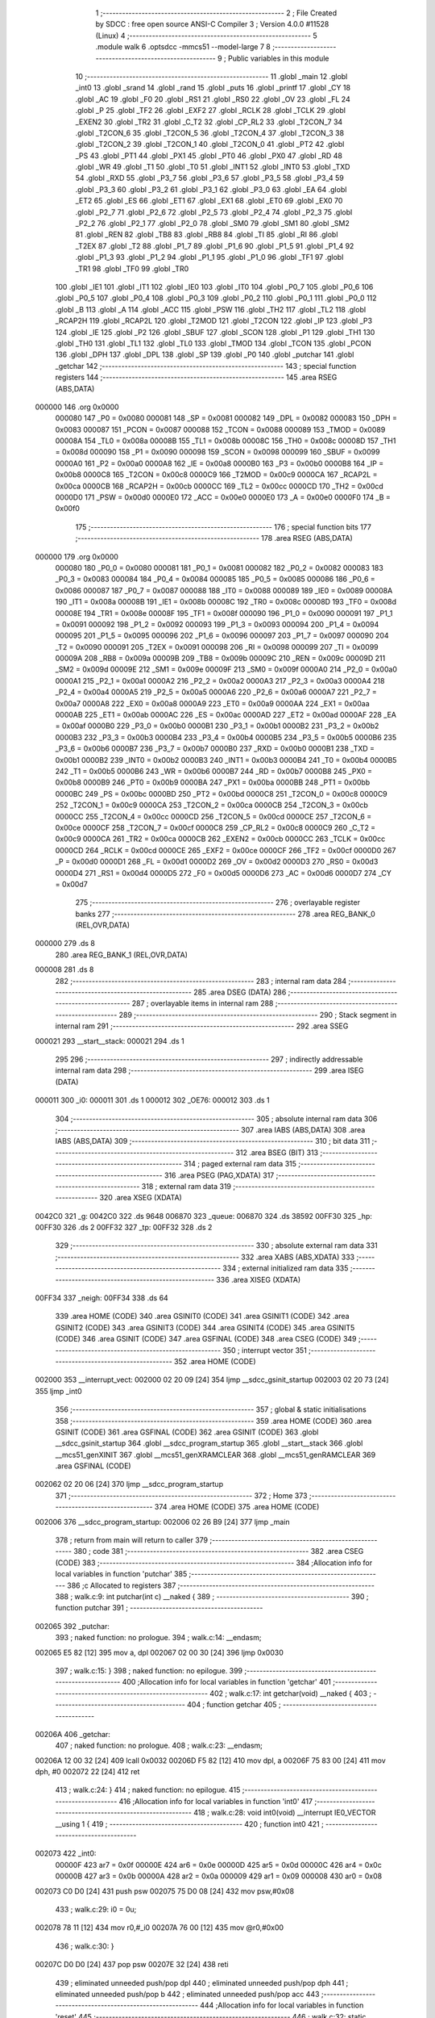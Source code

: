                                       1 ;--------------------------------------------------------
                                      2 ; File Created by SDCC : free open source ANSI-C Compiler
                                      3 ; Version 4.0.0 #11528 (Linux)
                                      4 ;--------------------------------------------------------
                                      5 	.module walk
                                      6 	.optsdcc -mmcs51 --model-large
                                      7 	
                                      8 ;--------------------------------------------------------
                                      9 ; Public variables in this module
                                     10 ;--------------------------------------------------------
                                     11 	.globl _main
                                     12 	.globl _int0
                                     13 	.globl _srand
                                     14 	.globl _rand
                                     15 	.globl _puts
                                     16 	.globl _printf
                                     17 	.globl _CY
                                     18 	.globl _AC
                                     19 	.globl _F0
                                     20 	.globl _RS1
                                     21 	.globl _RS0
                                     22 	.globl _OV
                                     23 	.globl _FL
                                     24 	.globl _P
                                     25 	.globl _TF2
                                     26 	.globl _EXF2
                                     27 	.globl _RCLK
                                     28 	.globl _TCLK
                                     29 	.globl _EXEN2
                                     30 	.globl _TR2
                                     31 	.globl _C_T2
                                     32 	.globl _CP_RL2
                                     33 	.globl _T2CON_7
                                     34 	.globl _T2CON_6
                                     35 	.globl _T2CON_5
                                     36 	.globl _T2CON_4
                                     37 	.globl _T2CON_3
                                     38 	.globl _T2CON_2
                                     39 	.globl _T2CON_1
                                     40 	.globl _T2CON_0
                                     41 	.globl _PT2
                                     42 	.globl _PS
                                     43 	.globl _PT1
                                     44 	.globl _PX1
                                     45 	.globl _PT0
                                     46 	.globl _PX0
                                     47 	.globl _RD
                                     48 	.globl _WR
                                     49 	.globl _T1
                                     50 	.globl _T0
                                     51 	.globl _INT1
                                     52 	.globl _INT0
                                     53 	.globl _TXD
                                     54 	.globl _RXD
                                     55 	.globl _P3_7
                                     56 	.globl _P3_6
                                     57 	.globl _P3_5
                                     58 	.globl _P3_4
                                     59 	.globl _P3_3
                                     60 	.globl _P3_2
                                     61 	.globl _P3_1
                                     62 	.globl _P3_0
                                     63 	.globl _EA
                                     64 	.globl _ET2
                                     65 	.globl _ES
                                     66 	.globl _ET1
                                     67 	.globl _EX1
                                     68 	.globl _ET0
                                     69 	.globl _EX0
                                     70 	.globl _P2_7
                                     71 	.globl _P2_6
                                     72 	.globl _P2_5
                                     73 	.globl _P2_4
                                     74 	.globl _P2_3
                                     75 	.globl _P2_2
                                     76 	.globl _P2_1
                                     77 	.globl _P2_0
                                     78 	.globl _SM0
                                     79 	.globl _SM1
                                     80 	.globl _SM2
                                     81 	.globl _REN
                                     82 	.globl _TB8
                                     83 	.globl _RB8
                                     84 	.globl _TI
                                     85 	.globl _RI
                                     86 	.globl _T2EX
                                     87 	.globl _T2
                                     88 	.globl _P1_7
                                     89 	.globl _P1_6
                                     90 	.globl _P1_5
                                     91 	.globl _P1_4
                                     92 	.globl _P1_3
                                     93 	.globl _P1_2
                                     94 	.globl _P1_1
                                     95 	.globl _P1_0
                                     96 	.globl _TF1
                                     97 	.globl _TR1
                                     98 	.globl _TF0
                                     99 	.globl _TR0
                                    100 	.globl _IE1
                                    101 	.globl _IT1
                                    102 	.globl _IE0
                                    103 	.globl _IT0
                                    104 	.globl _P0_7
                                    105 	.globl _P0_6
                                    106 	.globl _P0_5
                                    107 	.globl _P0_4
                                    108 	.globl _P0_3
                                    109 	.globl _P0_2
                                    110 	.globl _P0_1
                                    111 	.globl _P0_0
                                    112 	.globl _B
                                    113 	.globl _A
                                    114 	.globl _ACC
                                    115 	.globl _PSW
                                    116 	.globl _TH2
                                    117 	.globl _TL2
                                    118 	.globl _RCAP2H
                                    119 	.globl _RCAP2L
                                    120 	.globl _T2MOD
                                    121 	.globl _T2CON
                                    122 	.globl _IP
                                    123 	.globl _P3
                                    124 	.globl _IE
                                    125 	.globl _P2
                                    126 	.globl _SBUF
                                    127 	.globl _SCON
                                    128 	.globl _P1
                                    129 	.globl _TH1
                                    130 	.globl _TH0
                                    131 	.globl _TL1
                                    132 	.globl _TL0
                                    133 	.globl _TMOD
                                    134 	.globl _TCON
                                    135 	.globl _PCON
                                    136 	.globl _DPH
                                    137 	.globl _DPL
                                    138 	.globl _SP
                                    139 	.globl _P0
                                    140 	.globl _putchar
                                    141 	.globl _getchar
                                    142 ;--------------------------------------------------------
                                    143 ; special function registers
                                    144 ;--------------------------------------------------------
                                    145 	.area RSEG    (ABS,DATA)
      000000                        146 	.org 0x0000
                           000080   147 _P0	=	0x0080
                           000081   148 _SP	=	0x0081
                           000082   149 _DPL	=	0x0082
                           000083   150 _DPH	=	0x0083
                           000087   151 _PCON	=	0x0087
                           000088   152 _TCON	=	0x0088
                           000089   153 _TMOD	=	0x0089
                           00008A   154 _TL0	=	0x008a
                           00008B   155 _TL1	=	0x008b
                           00008C   156 _TH0	=	0x008c
                           00008D   157 _TH1	=	0x008d
                           000090   158 _P1	=	0x0090
                           000098   159 _SCON	=	0x0098
                           000099   160 _SBUF	=	0x0099
                           0000A0   161 _P2	=	0x00a0
                           0000A8   162 _IE	=	0x00a8
                           0000B0   163 _P3	=	0x00b0
                           0000B8   164 _IP	=	0x00b8
                           0000C8   165 _T2CON	=	0x00c8
                           0000C9   166 _T2MOD	=	0x00c9
                           0000CA   167 _RCAP2L	=	0x00ca
                           0000CB   168 _RCAP2H	=	0x00cb
                           0000CC   169 _TL2	=	0x00cc
                           0000CD   170 _TH2	=	0x00cd
                           0000D0   171 _PSW	=	0x00d0
                           0000E0   172 _ACC	=	0x00e0
                           0000E0   173 _A	=	0x00e0
                           0000F0   174 _B	=	0x00f0
                                    175 ;--------------------------------------------------------
                                    176 ; special function bits
                                    177 ;--------------------------------------------------------
                                    178 	.area RSEG    (ABS,DATA)
      000000                        179 	.org 0x0000
                           000080   180 _P0_0	=	0x0080
                           000081   181 _P0_1	=	0x0081
                           000082   182 _P0_2	=	0x0082
                           000083   183 _P0_3	=	0x0083
                           000084   184 _P0_4	=	0x0084
                           000085   185 _P0_5	=	0x0085
                           000086   186 _P0_6	=	0x0086
                           000087   187 _P0_7	=	0x0087
                           000088   188 _IT0	=	0x0088
                           000089   189 _IE0	=	0x0089
                           00008A   190 _IT1	=	0x008a
                           00008B   191 _IE1	=	0x008b
                           00008C   192 _TR0	=	0x008c
                           00008D   193 _TF0	=	0x008d
                           00008E   194 _TR1	=	0x008e
                           00008F   195 _TF1	=	0x008f
                           000090   196 _P1_0	=	0x0090
                           000091   197 _P1_1	=	0x0091
                           000092   198 _P1_2	=	0x0092
                           000093   199 _P1_3	=	0x0093
                           000094   200 _P1_4	=	0x0094
                           000095   201 _P1_5	=	0x0095
                           000096   202 _P1_6	=	0x0096
                           000097   203 _P1_7	=	0x0097
                           000090   204 _T2	=	0x0090
                           000091   205 _T2EX	=	0x0091
                           000098   206 _RI	=	0x0098
                           000099   207 _TI	=	0x0099
                           00009A   208 _RB8	=	0x009a
                           00009B   209 _TB8	=	0x009b
                           00009C   210 _REN	=	0x009c
                           00009D   211 _SM2	=	0x009d
                           00009E   212 _SM1	=	0x009e
                           00009F   213 _SM0	=	0x009f
                           0000A0   214 _P2_0	=	0x00a0
                           0000A1   215 _P2_1	=	0x00a1
                           0000A2   216 _P2_2	=	0x00a2
                           0000A3   217 _P2_3	=	0x00a3
                           0000A4   218 _P2_4	=	0x00a4
                           0000A5   219 _P2_5	=	0x00a5
                           0000A6   220 _P2_6	=	0x00a6
                           0000A7   221 _P2_7	=	0x00a7
                           0000A8   222 _EX0	=	0x00a8
                           0000A9   223 _ET0	=	0x00a9
                           0000AA   224 _EX1	=	0x00aa
                           0000AB   225 _ET1	=	0x00ab
                           0000AC   226 _ES	=	0x00ac
                           0000AD   227 _ET2	=	0x00ad
                           0000AF   228 _EA	=	0x00af
                           0000B0   229 _P3_0	=	0x00b0
                           0000B1   230 _P3_1	=	0x00b1
                           0000B2   231 _P3_2	=	0x00b2
                           0000B3   232 _P3_3	=	0x00b3
                           0000B4   233 _P3_4	=	0x00b4
                           0000B5   234 _P3_5	=	0x00b5
                           0000B6   235 _P3_6	=	0x00b6
                           0000B7   236 _P3_7	=	0x00b7
                           0000B0   237 _RXD	=	0x00b0
                           0000B1   238 _TXD	=	0x00b1
                           0000B2   239 _INT0	=	0x00b2
                           0000B3   240 _INT1	=	0x00b3
                           0000B4   241 _T0	=	0x00b4
                           0000B5   242 _T1	=	0x00b5
                           0000B6   243 _WR	=	0x00b6
                           0000B7   244 _RD	=	0x00b7
                           0000B8   245 _PX0	=	0x00b8
                           0000B9   246 _PT0	=	0x00b9
                           0000BA   247 _PX1	=	0x00ba
                           0000BB   248 _PT1	=	0x00bb
                           0000BC   249 _PS	=	0x00bc
                           0000BD   250 _PT2	=	0x00bd
                           0000C8   251 _T2CON_0	=	0x00c8
                           0000C9   252 _T2CON_1	=	0x00c9
                           0000CA   253 _T2CON_2	=	0x00ca
                           0000CB   254 _T2CON_3	=	0x00cb
                           0000CC   255 _T2CON_4	=	0x00cc
                           0000CD   256 _T2CON_5	=	0x00cd
                           0000CE   257 _T2CON_6	=	0x00ce
                           0000CF   258 _T2CON_7	=	0x00cf
                           0000C8   259 _CP_RL2	=	0x00c8
                           0000C9   260 _C_T2	=	0x00c9
                           0000CA   261 _TR2	=	0x00ca
                           0000CB   262 _EXEN2	=	0x00cb
                           0000CC   263 _TCLK	=	0x00cc
                           0000CD   264 _RCLK	=	0x00cd
                           0000CE   265 _EXF2	=	0x00ce
                           0000CF   266 _TF2	=	0x00cf
                           0000D0   267 _P	=	0x00d0
                           0000D1   268 _FL	=	0x00d1
                           0000D2   269 _OV	=	0x00d2
                           0000D3   270 _RS0	=	0x00d3
                           0000D4   271 _RS1	=	0x00d4
                           0000D5   272 _F0	=	0x00d5
                           0000D6   273 _AC	=	0x00d6
                           0000D7   274 _CY	=	0x00d7
                                    275 ;--------------------------------------------------------
                                    276 ; overlayable register banks
                                    277 ;--------------------------------------------------------
                                    278 	.area REG_BANK_0	(REL,OVR,DATA)
      000000                        279 	.ds 8
                                    280 	.area REG_BANK_1	(REL,OVR,DATA)
      000008                        281 	.ds 8
                                    282 ;--------------------------------------------------------
                                    283 ; internal ram data
                                    284 ;--------------------------------------------------------
                                    285 	.area DSEG    (DATA)
                                    286 ;--------------------------------------------------------
                                    287 ; overlayable items in internal ram 
                                    288 ;--------------------------------------------------------
                                    289 ;--------------------------------------------------------
                                    290 ; Stack segment in internal ram 
                                    291 ;--------------------------------------------------------
                                    292 	.area	SSEG
      000021                        293 __start__stack:
      000021                        294 	.ds	1
                                    295 
                                    296 ;--------------------------------------------------------
                                    297 ; indirectly addressable internal ram data
                                    298 ;--------------------------------------------------------
                                    299 	.area ISEG    (DATA)
      000011                        300 _i0:
      000011                        301 	.ds 1
      000012                        302 _OE76:
      000012                        303 	.ds 1
                                    304 ;--------------------------------------------------------
                                    305 ; absolute internal ram data
                                    306 ;--------------------------------------------------------
                                    307 	.area IABS    (ABS,DATA)
                                    308 	.area IABS    (ABS,DATA)
                                    309 ;--------------------------------------------------------
                                    310 ; bit data
                                    311 ;--------------------------------------------------------
                                    312 	.area BSEG    (BIT)
                                    313 ;--------------------------------------------------------
                                    314 ; paged external ram data
                                    315 ;--------------------------------------------------------
                                    316 	.area PSEG    (PAG,XDATA)
                                    317 ;--------------------------------------------------------
                                    318 ; external ram data
                                    319 ;--------------------------------------------------------
                                    320 	.area XSEG    (XDATA)
      0042C0                        321 _g:
      0042C0                        322 	.ds 9648
      006870                        323 _queue:
      006870                        324 	.ds 38592
      00FF30                        325 _hp:
      00FF30                        326 	.ds 2
      00FF32                        327 _tp:
      00FF32                        328 	.ds 2
                                    329 ;--------------------------------------------------------
                                    330 ; absolute external ram data
                                    331 ;--------------------------------------------------------
                                    332 	.area XABS    (ABS,XDATA)
                                    333 ;--------------------------------------------------------
                                    334 ; external initialized ram data
                                    335 ;--------------------------------------------------------
                                    336 	.area XISEG   (XDATA)
      00FF34                        337 _neigh:
      00FF34                        338 	.ds 64
                                    339 	.area HOME    (CODE)
                                    340 	.area GSINIT0 (CODE)
                                    341 	.area GSINIT1 (CODE)
                                    342 	.area GSINIT2 (CODE)
                                    343 	.area GSINIT3 (CODE)
                                    344 	.area GSINIT4 (CODE)
                                    345 	.area GSINIT5 (CODE)
                                    346 	.area GSINIT  (CODE)
                                    347 	.area GSFINAL (CODE)
                                    348 	.area CSEG    (CODE)
                                    349 ;--------------------------------------------------------
                                    350 ; interrupt vector 
                                    351 ;--------------------------------------------------------
                                    352 	.area HOME    (CODE)
      002000                        353 __interrupt_vect:
      002000 02 20 09         [24]  354 	ljmp	__sdcc_gsinit_startup
      002003 02 20 73         [24]  355 	ljmp	_int0
                                    356 ;--------------------------------------------------------
                                    357 ; global & static initialisations
                                    358 ;--------------------------------------------------------
                                    359 	.area HOME    (CODE)
                                    360 	.area GSINIT  (CODE)
                                    361 	.area GSFINAL (CODE)
                                    362 	.area GSINIT  (CODE)
                                    363 	.globl __sdcc_gsinit_startup
                                    364 	.globl __sdcc_program_startup
                                    365 	.globl __start__stack
                                    366 	.globl __mcs51_genXINIT
                                    367 	.globl __mcs51_genXRAMCLEAR
                                    368 	.globl __mcs51_genRAMCLEAR
                                    369 	.area GSFINAL (CODE)
      002062 02 20 06         [24]  370 	ljmp	__sdcc_program_startup
                                    371 ;--------------------------------------------------------
                                    372 ; Home
                                    373 ;--------------------------------------------------------
                                    374 	.area HOME    (CODE)
                                    375 	.area HOME    (CODE)
      002006                        376 __sdcc_program_startup:
      002006 02 26 B9         [24]  377 	ljmp	_main
                                    378 ;	return from main will return to caller
                                    379 ;--------------------------------------------------------
                                    380 ; code
                                    381 ;--------------------------------------------------------
                                    382 	.area CSEG    (CODE)
                                    383 ;------------------------------------------------------------
                                    384 ;Allocation info for local variables in function 'putchar'
                                    385 ;------------------------------------------------------------
                                    386 ;c                         Allocated to registers 
                                    387 ;------------------------------------------------------------
                                    388 ;	walk.c:9: int putchar(int c) __naked {
                                    389 ;	-----------------------------------------
                                    390 ;	 function putchar
                                    391 ;	-----------------------------------------
      002065                        392 _putchar:
                                    393 ;	naked function: no prologue.
                                    394 ;	walk.c:14: __endasm;
      002065 E5 82            [12]  395 	mov	a, dpl
      002067 02 00 30         [24]  396 	ljmp	0x0030
                                    397 ;	walk.c:15: }
                                    398 ;	naked function: no epilogue.
                                    399 ;------------------------------------------------------------
                                    400 ;Allocation info for local variables in function 'getchar'
                                    401 ;------------------------------------------------------------
                                    402 ;	walk.c:17: int getchar(void) __naked {
                                    403 ;	-----------------------------------------
                                    404 ;	 function getchar
                                    405 ;	-----------------------------------------
      00206A                        406 _getchar:
                                    407 ;	naked function: no prologue.
                                    408 ;	walk.c:23: __endasm;
      00206A 12 00 32         [24]  409 	lcall	0x0032
      00206D F5 82            [12]  410 	mov	dpl, a
      00206F 75 83 00         [24]  411 	mov	dph, #0
      002072 22               [24]  412 	ret
                                    413 ;	walk.c:24: }
                                    414 ;	naked function: no epilogue.
                                    415 ;------------------------------------------------------------
                                    416 ;Allocation info for local variables in function 'int0'
                                    417 ;------------------------------------------------------------
                                    418 ;	walk.c:28: void int0(void) __interrupt IE0_VECTOR __using 1 {
                                    419 ;	-----------------------------------------
                                    420 ;	 function int0
                                    421 ;	-----------------------------------------
      002073                        422 _int0:
                           00000F   423 	ar7 = 0x0f
                           00000E   424 	ar6 = 0x0e
                           00000D   425 	ar5 = 0x0d
                           00000C   426 	ar4 = 0x0c
                           00000B   427 	ar3 = 0x0b
                           00000A   428 	ar2 = 0x0a
                           000009   429 	ar1 = 0x09
                           000008   430 	ar0 = 0x08
      002073 C0 D0            [24]  431 	push	psw
      002075 75 D0 08         [24]  432 	mov	psw,#0x08
                                    433 ;	walk.c:29: i0 = 0u;
      002078 78 11            [12]  434 	mov	r0,#_i0
      00207A 76 00            [12]  435 	mov	@r0,#0x00
                                    436 ;	walk.c:30: }
      00207C D0 D0            [24]  437 	pop	psw
      00207E 32               [24]  438 	reti
                                    439 ;	eliminated unneeded push/pop dpl
                                    440 ;	eliminated unneeded push/pop dph
                                    441 ;	eliminated unneeded push/pop b
                                    442 ;	eliminated unneeded push/pop acc
                                    443 ;------------------------------------------------------------
                                    444 ;Allocation info for local variables in function 'reset'
                                    445 ;------------------------------------------------------------
                                    446 ;	walk.c:32: static void reset(void) __naked {
                                    447 ;	-----------------------------------------
                                    448 ;	 function reset
                                    449 ;	-----------------------------------------
      00207F                        450 _reset:
                                    451 ;	naked function: no prologue.
                                    452 ;	walk.c:35: __endasm;
      00207F 43 87 02         [24]  453 	orl	pcon, #2
                                    454 ;	walk.c:36: }
                                    455 ;	naked function: no epilogue.
                                    456 ;------------------------------------------------------------
                                    457 ;Allocation info for local variables in function 'bang'
                                    458 ;------------------------------------------------------------
                                    459 ;	walk.c:38: static void bang(void) {
                                    460 ;	-----------------------------------------
                                    461 ;	 function bang
                                    462 ;	-----------------------------------------
      002082                        463 _bang:
                           000007   464 	ar7 = 0x07
                           000006   465 	ar6 = 0x06
                           000005   466 	ar5 = 0x05
                           000004   467 	ar4 = 0x04
                           000003   468 	ar3 = 0x03
                           000002   469 	ar2 = 0x02
                           000001   470 	ar1 = 0x01
                           000000   471 	ar0 = 0x00
                                    472 ;	walk.c:39: (void)puts("Memory error");
      002082 90 41 FD         [24]  473 	mov	dptr,#___str_0
      002085 75 F0 80         [24]  474 	mov	b,#0x80
      002088 12 2E 44         [24]  475 	lcall	_puts
                                    476 ;	walk.c:40: reset();
                                    477 ;	walk.c:42: return;
                                    478 ;	walk.c:43: }
      00208B 02 20 7F         [24]  479 	ljmp	_reset
                                    480 ;------------------------------------------------------------
                                    481 ;Allocation info for local variables in function 'flashOE'
                                    482 ;------------------------------------------------------------
                                    483 ;mask                      Allocated to registers r7 
                                    484 ;OEreg                     Allocated to stack - _bp +1
                                    485 ;------------------------------------------------------------
                                    486 ;	walk.c:84: static void flashOE(uint8_t mask) {
                                    487 ;	-----------------------------------------
                                    488 ;	 function flashOE
                                    489 ;	-----------------------------------------
      00208E                        490 _flashOE:
      00208E C0 10            [24]  491 	push	_bp
      002090 85 81 10         [24]  492 	mov	_bp,sp
      002093 05 81            [12]  493 	inc	sp
      002095 05 81            [12]  494 	inc	sp
      002097 AF 82            [24]  495 	mov	r7,dpl
                                    496 ;	walk.c:87: P1_7 = 0;
                                    497 ;	assignBit
      002099 C2 97            [12]  498 	clr	_P1_7
                                    499 ;	walk.c:88: *OEreg = OE76;
      00209B 90 F0 06         [24]  500 	mov	dptr,#0xf006
      00209E 78 12            [12]  501 	mov	r0,#_OE76
      0020A0 E6               [12]  502 	mov	a,@r0
      0020A1 F0               [24]  503 	movx	@dptr,a
                                    504 ;	walk.c:89: P1_7 = 1;
                                    505 ;	assignBit
      0020A2 D2 97            [12]  506 	setb	_P1_7
                                    507 ;	walk.c:90: OE76 ^= mask;
      0020A4 78 12            [12]  508 	mov	r0,#_OE76
      0020A6 EF               [12]  509 	mov	a,r7
      0020A7 66               [12]  510 	xrl	a,@r0
      0020A8 F6               [12]  511 	mov	@r0,a
                                    512 ;	walk.c:92: return;
                                    513 ;	walk.c:93: }
      0020A9 85 10 81         [24]  514 	mov	sp,_bp
      0020AC D0 10            [24]  515 	pop	_bp
      0020AE 22               [24]  516 	ret
                                    517 ;------------------------------------------------------------
                                    518 ;Allocation info for local variables in function 'update'
                                    519 ;------------------------------------------------------------
                                    520 ;cur                       Allocated to stack - _bp -5
                                    521 ;j                         Allocated to stack - _bp -6
                                    522 ;t                         Allocated to stack - _bp +1
                                    523 ;sloc0                     Allocated to stack - _bp +4
                                    524 ;sloc1                     Allocated to stack - _bp +6
                                    525 ;sloc2                     Allocated to stack - _bp +8
                                    526 ;------------------------------------------------------------
                                    527 ;	walk.c:95: static uint8_t update(struct node *t, struct node *cur, uint8_t j) {
                                    528 ;	-----------------------------------------
                                    529 ;	 function update
                                    530 ;	-----------------------------------------
      0020AF                        531 _update:
      0020AF C0 10            [24]  532 	push	_bp
      0020B1 85 81 10         [24]  533 	mov	_bp,sp
      0020B4 C0 82            [24]  534 	push	dpl
      0020B6 C0 83            [24]  535 	push	dph
      0020B8 C0 F0            [24]  536 	push	b
      0020BA E5 81            [12]  537 	mov	a,sp
      0020BC 24 07            [12]  538 	add	a,#0x07
      0020BE F5 81            [12]  539 	mov	sp,a
                                    540 ;	walk.c:96: t->r = cur->r + neigh[j].r;
      0020C0 E5 10            [12]  541 	mov	a,_bp
      0020C2 24 FB            [12]  542 	add	a,#0xfb
      0020C4 F8               [12]  543 	mov	r0,a
      0020C5 86 02            [24]  544 	mov	ar2,@r0
      0020C7 08               [12]  545 	inc	r0
      0020C8 86 03            [24]  546 	mov	ar3,@r0
      0020CA 08               [12]  547 	inc	r0
      0020CB 86 04            [24]  548 	mov	ar4,@r0
      0020CD 8A 82            [24]  549 	mov	dpl,r2
      0020CF 8B 83            [24]  550 	mov	dph,r3
      0020D1 8C F0            [24]  551 	mov	b,r4
      0020D3 E5 10            [12]  552 	mov	a,_bp
      0020D5 24 04            [12]  553 	add	a,#0x04
      0020D7 F8               [12]  554 	mov	r0,a
      0020D8 12 2F 03         [24]  555 	lcall	__gptrget
      0020DB F6               [12]  556 	mov	@r0,a
      0020DC A3               [24]  557 	inc	dptr
      0020DD 12 2F 03         [24]  558 	lcall	__gptrget
      0020E0 08               [12]  559 	inc	r0
      0020E1 F6               [12]  560 	mov	@r0,a
      0020E2 E5 10            [12]  561 	mov	a,_bp
      0020E4 24 FA            [12]  562 	add	a,#0xfa
      0020E6 F8               [12]  563 	mov	r0,a
      0020E7 E5 10            [12]  564 	mov	a,_bp
      0020E9 24 06            [12]  565 	add	a,#0x06
      0020EB F9               [12]  566 	mov	r1,a
      0020EC E6               [12]  567 	mov	a,@r0
      0020ED 75 F0 04         [24]  568 	mov	b,#0x04
      0020F0 A4               [48]  569 	mul	ab
      0020F1 F7               [12]  570 	mov	@r1,a
      0020F2 09               [12]  571 	inc	r1
      0020F3 A7 F0            [24]  572 	mov	@r1,b
      0020F5 E5 10            [12]  573 	mov	a,_bp
      0020F7 24 06            [12]  574 	add	a,#0x06
      0020F9 F8               [12]  575 	mov	r0,a
      0020FA E6               [12]  576 	mov	a,@r0
      0020FB 24 34            [12]  577 	add	a,#_neigh
      0020FD F5 82            [12]  578 	mov	dpl,a
      0020FF 08               [12]  579 	inc	r0
      002100 E6               [12]  580 	mov	a,@r0
      002101 34 FF            [12]  581 	addc	a,#(_neigh >> 8)
      002103 F5 83            [12]  582 	mov	dph,a
      002105 E0               [24]  583 	movx	a,@dptr
      002106 FF               [12]  584 	mov	r7,a
      002107 A3               [24]  585 	inc	dptr
      002108 E0               [24]  586 	movx	a,@dptr
      002109 FE               [12]  587 	mov	r6,a
      00210A E5 10            [12]  588 	mov	a,_bp
      00210C 24 04            [12]  589 	add	a,#0x04
      00210E F8               [12]  590 	mov	r0,a
      00210F EF               [12]  591 	mov	a,r7
      002110 26               [12]  592 	add	a,@r0
      002111 FF               [12]  593 	mov	r7,a
      002112 EE               [12]  594 	mov	a,r6
      002113 08               [12]  595 	inc	r0
      002114 36               [12]  596 	addc	a,@r0
      002115 FE               [12]  597 	mov	r6,a
      002116 A8 10            [24]  598 	mov	r0,_bp
      002118 08               [12]  599 	inc	r0
      002119 86 82            [24]  600 	mov	dpl,@r0
      00211B 08               [12]  601 	inc	r0
      00211C 86 83            [24]  602 	mov	dph,@r0
      00211E 08               [12]  603 	inc	r0
      00211F 86 F0            [24]  604 	mov	b,@r0
      002121 EF               [12]  605 	mov	a,r7
      002122 12 2C F8         [24]  606 	lcall	__gptrput
      002125 A3               [24]  607 	inc	dptr
      002126 EE               [12]  608 	mov	a,r6
      002127 12 2C F8         [24]  609 	lcall	__gptrput
                                    610 ;	walk.c:97: t->c = cur->c + neigh[j].c;
      00212A A8 10            [24]  611 	mov	r0,_bp
      00212C 08               [12]  612 	inc	r0
      00212D E5 10            [12]  613 	mov	a,_bp
      00212F 24 08            [12]  614 	add	a,#0x08
      002131 F9               [12]  615 	mov	r1,a
      002132 74 02            [12]  616 	mov	a,#0x02
      002134 26               [12]  617 	add	a,@r0
      002135 F7               [12]  618 	mov	@r1,a
      002136 E4               [12]  619 	clr	a
      002137 08               [12]  620 	inc	r0
      002138 36               [12]  621 	addc	a,@r0
      002139 09               [12]  622 	inc	r1
      00213A F7               [12]  623 	mov	@r1,a
      00213B 08               [12]  624 	inc	r0
      00213C 09               [12]  625 	inc	r1
      00213D E6               [12]  626 	mov	a,@r0
      00213E F7               [12]  627 	mov	@r1,a
      00213F 74 02            [12]  628 	mov	a,#0x02
      002141 2A               [12]  629 	add	a,r2
      002142 FA               [12]  630 	mov	r2,a
      002143 E4               [12]  631 	clr	a
      002144 3B               [12]  632 	addc	a,r3
      002145 FB               [12]  633 	mov	r3,a
      002146 8A 82            [24]  634 	mov	dpl,r2
      002148 8B 83            [24]  635 	mov	dph,r3
      00214A 8C F0            [24]  636 	mov	b,r4
      00214C 12 2F 03         [24]  637 	lcall	__gptrget
      00214F FA               [12]  638 	mov	r2,a
      002150 A3               [24]  639 	inc	dptr
      002151 12 2F 03         [24]  640 	lcall	__gptrget
      002154 FB               [12]  641 	mov	r3,a
      002155 E5 10            [12]  642 	mov	a,_bp
      002157 24 06            [12]  643 	add	a,#0x06
      002159 F8               [12]  644 	mov	r0,a
      00215A E6               [12]  645 	mov	a,@r0
      00215B 24 34            [12]  646 	add	a,#_neigh
      00215D FC               [12]  647 	mov	r4,a
      00215E 08               [12]  648 	inc	r0
      00215F E6               [12]  649 	mov	a,@r0
      002160 34 FF            [12]  650 	addc	a,#(_neigh >> 8)
      002162 FD               [12]  651 	mov	r5,a
      002163 8C 82            [24]  652 	mov	dpl,r4
      002165 8D 83            [24]  653 	mov	dph,r5
      002167 A3               [24]  654 	inc	dptr
      002168 A3               [24]  655 	inc	dptr
      002169 E0               [24]  656 	movx	a,@dptr
      00216A FC               [12]  657 	mov	r4,a
      00216B A3               [24]  658 	inc	dptr
      00216C E0               [24]  659 	movx	a,@dptr
      00216D FD               [12]  660 	mov	r5,a
      00216E EC               [12]  661 	mov	a,r4
      00216F 2A               [12]  662 	add	a,r2
      002170 FA               [12]  663 	mov	r2,a
      002171 ED               [12]  664 	mov	a,r5
      002172 3B               [12]  665 	addc	a,r3
      002173 FB               [12]  666 	mov	r3,a
      002174 E5 10            [12]  667 	mov	a,_bp
      002176 24 08            [12]  668 	add	a,#0x08
      002178 F8               [12]  669 	mov	r0,a
      002179 86 82            [24]  670 	mov	dpl,@r0
      00217B 08               [12]  671 	inc	r0
      00217C 86 83            [24]  672 	mov	dph,@r0
      00217E 08               [12]  673 	inc	r0
      00217F 86 F0            [24]  674 	mov	b,@r0
      002181 EA               [12]  675 	mov	a,r2
      002182 12 2C F8         [24]  676 	lcall	__gptrput
      002185 A3               [24]  677 	inc	dptr
      002186 EB               [12]  678 	mov	a,r3
      002187 12 2C F8         [24]  679 	lcall	__gptrput
                                    680 ;	walk.c:99: if (t->r < 0) t->r += ROWS;
      00218A A8 10            [24]  681 	mov	r0,_bp
      00218C 08               [12]  682 	inc	r0
      00218D 86 82            [24]  683 	mov	dpl,@r0
      00218F 08               [12]  684 	inc	r0
      002190 86 83            [24]  685 	mov	dph,@r0
      002192 08               [12]  686 	inc	r0
      002193 86 F0            [24]  687 	mov	b,@r0
      002195 12 2F 03         [24]  688 	lcall	__gptrget
      002198 FD               [12]  689 	mov	r5,a
      002199 A3               [24]  690 	inc	dptr
      00219A 12 2F 03         [24]  691 	lcall	__gptrget
      00219D FC               [12]  692 	mov	r4,a
      00219E EE               [12]  693 	mov	a,r6
      00219F 30 E7 1D         [24]  694 	jnb	acc.7,00104$
      0021A2 74 30            [12]  695 	mov	a,#0x30
      0021A4 2D               [12]  696 	add	a,r5
      0021A5 FF               [12]  697 	mov	r7,a
      0021A6 E4               [12]  698 	clr	a
      0021A7 3C               [12]  699 	addc	a,r4
      0021A8 FE               [12]  700 	mov	r6,a
      0021A9 A8 10            [24]  701 	mov	r0,_bp
      0021AB 08               [12]  702 	inc	r0
      0021AC 86 82            [24]  703 	mov	dpl,@r0
      0021AE 08               [12]  704 	inc	r0
      0021AF 86 83            [24]  705 	mov	dph,@r0
      0021B1 08               [12]  706 	inc	r0
      0021B2 86 F0            [24]  707 	mov	b,@r0
      0021B4 EF               [12]  708 	mov	a,r7
      0021B5 12 2C F8         [24]  709 	lcall	__gptrput
      0021B8 A3               [24]  710 	inc	dptr
      0021B9 EE               [12]  711 	mov	a,r6
      0021BA 12 2C F8         [24]  712 	lcall	__gptrput
      0021BD 80 27            [24]  713 	sjmp	00105$
      0021BF                        714 00104$:
                                    715 ;	walk.c:100: else if (t->r >= ROWS) t->r -= ROWS;
      0021BF C3               [12]  716 	clr	c
      0021C0 ED               [12]  717 	mov	a,r5
      0021C1 94 30            [12]  718 	subb	a,#0x30
      0021C3 EC               [12]  719 	mov	a,r4
      0021C4 64 80            [12]  720 	xrl	a,#0x80
      0021C6 94 80            [12]  721 	subb	a,#0x80
      0021C8 40 1C            [24]  722 	jc	00105$
      0021CA ED               [12]  723 	mov	a,r5
      0021CB 24 D0            [12]  724 	add	a,#0xd0
      0021CD FD               [12]  725 	mov	r5,a
      0021CE EC               [12]  726 	mov	a,r4
      0021CF 34 FF            [12]  727 	addc	a,#0xff
      0021D1 FC               [12]  728 	mov	r4,a
      0021D2 A8 10            [24]  729 	mov	r0,_bp
      0021D4 08               [12]  730 	inc	r0
      0021D5 86 82            [24]  731 	mov	dpl,@r0
      0021D7 08               [12]  732 	inc	r0
      0021D8 86 83            [24]  733 	mov	dph,@r0
      0021DA 08               [12]  734 	inc	r0
      0021DB 86 F0            [24]  735 	mov	b,@r0
      0021DD ED               [12]  736 	mov	a,r5
      0021DE 12 2C F8         [24]  737 	lcall	__gptrput
      0021E1 A3               [24]  738 	inc	dptr
      0021E2 EC               [12]  739 	mov	a,r4
      0021E3 12 2C F8         [24]  740 	lcall	__gptrput
      0021E6                        741 00105$:
                                    742 ;	walk.c:101: if (t->c < 0) t->c += COLS;
      0021E6 E5 10            [12]  743 	mov	a,_bp
      0021E8 24 08            [12]  744 	add	a,#0x08
      0021EA F8               [12]  745 	mov	r0,a
      0021EB 86 82            [24]  746 	mov	dpl,@r0
      0021ED 08               [12]  747 	inc	r0
      0021EE 86 83            [24]  748 	mov	dph,@r0
      0021F0 08               [12]  749 	inc	r0
      0021F1 86 F0            [24]  750 	mov	b,@r0
      0021F3 12 2F 03         [24]  751 	lcall	__gptrget
      0021F6 A3               [24]  752 	inc	dptr
      0021F7 12 2F 03         [24]  753 	lcall	__gptrget
      0021FA 30 E7 35         [24]  754 	jnb	acc.7,00109$
      0021FD E5 10            [12]  755 	mov	a,_bp
      0021FF 24 08            [12]  756 	add	a,#0x08
      002201 F8               [12]  757 	mov	r0,a
      002202 86 82            [24]  758 	mov	dpl,@r0
      002204 08               [12]  759 	inc	r0
      002205 86 83            [24]  760 	mov	dph,@r0
      002207 08               [12]  761 	inc	r0
      002208 86 F0            [24]  762 	mov	b,@r0
      00220A 12 2F 03         [24]  763 	lcall	__gptrget
      00220D FE               [12]  764 	mov	r6,a
      00220E A3               [24]  765 	inc	dptr
      00220F 12 2F 03         [24]  766 	lcall	__gptrget
      002212 FF               [12]  767 	mov	r7,a
      002213 74 C9            [12]  768 	mov	a,#0xc9
      002215 2E               [12]  769 	add	a,r6
      002216 FE               [12]  770 	mov	r6,a
      002217 E4               [12]  771 	clr	a
      002218 3F               [12]  772 	addc	a,r7
      002219 FF               [12]  773 	mov	r7,a
      00221A E5 10            [12]  774 	mov	a,_bp
      00221C 24 08            [12]  775 	add	a,#0x08
      00221E F8               [12]  776 	mov	r0,a
      00221F 86 82            [24]  777 	mov	dpl,@r0
      002221 08               [12]  778 	inc	r0
      002222 86 83            [24]  779 	mov	dph,@r0
      002224 08               [12]  780 	inc	r0
      002225 86 F0            [24]  781 	mov	b,@r0
      002227 EE               [12]  782 	mov	a,r6
      002228 12 2C F8         [24]  783 	lcall	__gptrput
      00222B A3               [24]  784 	inc	dptr
      00222C EF               [12]  785 	mov	a,r7
      00222D 12 2C F8         [24]  786 	lcall	__gptrput
      002230 80 55            [24]  787 	sjmp	00110$
      002232                        788 00109$:
                                    789 ;	walk.c:102: else if (t->c >= COLS) t->c -= COLS;
      002232 E5 10            [12]  790 	mov	a,_bp
      002234 24 08            [12]  791 	add	a,#0x08
      002236 F8               [12]  792 	mov	r0,a
      002237 86 82            [24]  793 	mov	dpl,@r0
      002239 08               [12]  794 	inc	r0
      00223A 86 83            [24]  795 	mov	dph,@r0
      00223C 08               [12]  796 	inc	r0
      00223D 86 F0            [24]  797 	mov	b,@r0
      00223F 12 2F 03         [24]  798 	lcall	__gptrget
      002242 FE               [12]  799 	mov	r6,a
      002243 A3               [24]  800 	inc	dptr
      002244 12 2F 03         [24]  801 	lcall	__gptrget
      002247 FF               [12]  802 	mov	r7,a
      002248 C3               [12]  803 	clr	c
      002249 EE               [12]  804 	mov	a,r6
      00224A 94 C9            [12]  805 	subb	a,#0xc9
      00224C EF               [12]  806 	mov	a,r7
      00224D 64 80            [12]  807 	xrl	a,#0x80
      00224F 94 80            [12]  808 	subb	a,#0x80
      002251 40 34            [24]  809 	jc	00110$
      002253 E5 10            [12]  810 	mov	a,_bp
      002255 24 08            [12]  811 	add	a,#0x08
      002257 F8               [12]  812 	mov	r0,a
      002258 86 82            [24]  813 	mov	dpl,@r0
      00225A 08               [12]  814 	inc	r0
      00225B 86 83            [24]  815 	mov	dph,@r0
      00225D 08               [12]  816 	inc	r0
      00225E 86 F0            [24]  817 	mov	b,@r0
      002260 12 2F 03         [24]  818 	lcall	__gptrget
      002263 FE               [12]  819 	mov	r6,a
      002264 A3               [24]  820 	inc	dptr
      002265 12 2F 03         [24]  821 	lcall	__gptrget
      002268 FF               [12]  822 	mov	r7,a
      002269 EE               [12]  823 	mov	a,r6
      00226A 24 37            [12]  824 	add	a,#0x37
      00226C FE               [12]  825 	mov	r6,a
      00226D EF               [12]  826 	mov	a,r7
      00226E 34 FF            [12]  827 	addc	a,#0xff
      002270 FF               [12]  828 	mov	r7,a
      002271 E5 10            [12]  829 	mov	a,_bp
      002273 24 08            [12]  830 	add	a,#0x08
      002275 F8               [12]  831 	mov	r0,a
      002276 86 82            [24]  832 	mov	dpl,@r0
      002278 08               [12]  833 	inc	r0
      002279 86 83            [24]  834 	mov	dph,@r0
      00227B 08               [12]  835 	inc	r0
      00227C 86 F0            [24]  836 	mov	b,@r0
      00227E EE               [12]  837 	mov	a,r6
      00227F 12 2C F8         [24]  838 	lcall	__gptrput
      002282 A3               [24]  839 	inc	dptr
      002283 EF               [12]  840 	mov	a,r7
      002284 12 2C F8         [24]  841 	lcall	__gptrput
      002287                        842 00110$:
                                    843 ;	walk.c:104: if (g[t->r][t->c] == 0xaau) return 0u;
      002287 A8 10            [24]  844 	mov	r0,_bp
      002289 08               [12]  845 	inc	r0
      00228A 86 82            [24]  846 	mov	dpl,@r0
      00228C 08               [12]  847 	inc	r0
      00228D 86 83            [24]  848 	mov	dph,@r0
      00228F 08               [12]  849 	inc	r0
      002290 86 F0            [24]  850 	mov	b,@r0
      002292 12 2F 03         [24]  851 	lcall	__gptrget
      002295 FE               [12]  852 	mov	r6,a
      002296 A3               [24]  853 	inc	dptr
      002297 12 2F 03         [24]  854 	lcall	__gptrget
      00229A FF               [12]  855 	mov	r7,a
      00229B C0 06            [24]  856 	push	ar6
      00229D C0 07            [24]  857 	push	ar7
      00229F 90 00 C9         [24]  858 	mov	dptr,#0x00c9
      0022A2 12 2D 13         [24]  859 	lcall	__mulint
      0022A5 AE 82            [24]  860 	mov	r6,dpl
      0022A7 AF 83            [24]  861 	mov	r7,dph
      0022A9 15 81            [12]  862 	dec	sp
      0022AB 15 81            [12]  863 	dec	sp
      0022AD EE               [12]  864 	mov	a,r6
      0022AE 24 C0            [12]  865 	add	a,#_g
      0022B0 FE               [12]  866 	mov	r6,a
      0022B1 EF               [12]  867 	mov	a,r7
      0022B2 34 42            [12]  868 	addc	a,#(_g >> 8)
      0022B4 FF               [12]  869 	mov	r7,a
      0022B5 E5 10            [12]  870 	mov	a,_bp
      0022B7 24 08            [12]  871 	add	a,#0x08
      0022B9 F8               [12]  872 	mov	r0,a
      0022BA 86 82            [24]  873 	mov	dpl,@r0
      0022BC 08               [12]  874 	inc	r0
      0022BD 86 83            [24]  875 	mov	dph,@r0
      0022BF 08               [12]  876 	inc	r0
      0022C0 86 F0            [24]  877 	mov	b,@r0
      0022C2 12 2F 03         [24]  878 	lcall	__gptrget
      0022C5 FC               [12]  879 	mov	r4,a
      0022C6 A3               [24]  880 	inc	dptr
      0022C7 12 2F 03         [24]  881 	lcall	__gptrget
      0022CA FD               [12]  882 	mov	r5,a
      0022CB EC               [12]  883 	mov	a,r4
      0022CC 2E               [12]  884 	add	a,r6
      0022CD F5 82            [12]  885 	mov	dpl,a
      0022CF ED               [12]  886 	mov	a,r5
      0022D0 3F               [12]  887 	addc	a,r7
      0022D1 F5 83            [12]  888 	mov	dph,a
      0022D3 E0               [24]  889 	movx	a,@dptr
      0022D4 FF               [12]  890 	mov	r7,a
      0022D5 BF AA 05         [24]  891 	cjne	r7,#0xaa,00114$
      0022D8 75 82 00         [24]  892 	mov	dpl,#0x00
      0022DB 80 59            [24]  893 	sjmp	00116$
      0022DD                        894 00114$:
                                    895 ;	walk.c:105: else if (g[t->r][t->c] != 0x55u) bang();
      0022DD A8 10            [24]  896 	mov	r0,_bp
      0022DF 08               [12]  897 	inc	r0
      0022E0 86 82            [24]  898 	mov	dpl,@r0
      0022E2 08               [12]  899 	inc	r0
      0022E3 86 83            [24]  900 	mov	dph,@r0
      0022E5 08               [12]  901 	inc	r0
      0022E6 86 F0            [24]  902 	mov	b,@r0
      0022E8 12 2F 03         [24]  903 	lcall	__gptrget
      0022EB FE               [12]  904 	mov	r6,a
      0022EC A3               [24]  905 	inc	dptr
      0022ED 12 2F 03         [24]  906 	lcall	__gptrget
      0022F0 FF               [12]  907 	mov	r7,a
      0022F1 C0 06            [24]  908 	push	ar6
      0022F3 C0 07            [24]  909 	push	ar7
      0022F5 90 00 C9         [24]  910 	mov	dptr,#0x00c9
      0022F8 12 2D 13         [24]  911 	lcall	__mulint
      0022FB AE 82            [24]  912 	mov	r6,dpl
      0022FD AF 83            [24]  913 	mov	r7,dph
      0022FF 15 81            [12]  914 	dec	sp
      002301 15 81            [12]  915 	dec	sp
      002303 EE               [12]  916 	mov	a,r6
      002304 24 C0            [12]  917 	add	a,#_g
      002306 FE               [12]  918 	mov	r6,a
      002307 EF               [12]  919 	mov	a,r7
      002308 34 42            [12]  920 	addc	a,#(_g >> 8)
      00230A FF               [12]  921 	mov	r7,a
      00230B E5 10            [12]  922 	mov	a,_bp
      00230D 24 08            [12]  923 	add	a,#0x08
      00230F F8               [12]  924 	mov	r0,a
      002310 86 82            [24]  925 	mov	dpl,@r0
      002312 08               [12]  926 	inc	r0
      002313 86 83            [24]  927 	mov	dph,@r0
      002315 08               [12]  928 	inc	r0
      002316 86 F0            [24]  929 	mov	b,@r0
      002318 12 2F 03         [24]  930 	lcall	__gptrget
      00231B FC               [12]  931 	mov	r4,a
      00231C A3               [24]  932 	inc	dptr
      00231D 12 2F 03         [24]  933 	lcall	__gptrget
      002320 FD               [12]  934 	mov	r5,a
      002321 EC               [12]  935 	mov	a,r4
      002322 2E               [12]  936 	add	a,r6
      002323 F5 82            [12]  937 	mov	dpl,a
      002325 ED               [12]  938 	mov	a,r5
      002326 3F               [12]  939 	addc	a,r7
      002327 F5 83            [12]  940 	mov	dph,a
      002329 E0               [24]  941 	movx	a,@dptr
      00232A FF               [12]  942 	mov	r7,a
      00232B BF 55 02         [24]  943 	cjne	r7,#0x55,00148$
      00232E 80 03            [24]  944 	sjmp	00115$
      002330                        945 00148$:
      002330 12 20 82         [24]  946 	lcall	_bang
      002333                        947 00115$:
                                    948 ;	walk.c:107: return 1u;
      002333 75 82 01         [24]  949 	mov	dpl,#0x01
      002336                        950 00116$:
                                    951 ;	walk.c:108: }
      002336 85 10 81         [24]  952 	mov	sp,_bp
      002339 D0 10            [24]  953 	pop	_bp
      00233B 22               [24]  954 	ret
                                    955 ;------------------------------------------------------------
                                    956 ;Allocation info for local variables in function 'walk'
                                    957 ;------------------------------------------------------------
                                    958 ;nstart                    Allocated to registers r5 r6 r7 
                                    959 ;cur                       Allocated to stack - _bp +7
                                    960 ;t                         Allocated to stack - _bp +11
                                    961 ;scramble                  Allocated to stack - _bp +15
                                    962 ;ti                        Allocated to registers r2 
                                    963 ;tj                        Allocated to registers r6 
                                    964 ;tx                        Allocated to stack - _bp +31
                                    965 ;j                         Allocated to stack - _bp +32
                                    966 ;sloc0                     Allocated to stack - _bp +1
                                    967 ;sloc1                     Allocated to stack - _bp +3
                                    968 ;sloc2                     Allocated to stack - _bp +35
                                    969 ;sloc3                     Allocated to stack - _bp +4
                                    970 ;------------------------------------------------------------
                                    971 ;	walk.c:110: static void walk(struct node *nstart) {
                                    972 ;	-----------------------------------------
                                    973 ;	 function walk
                                    974 ;	-----------------------------------------
      00233C                        975 _walk:
      00233C C0 10            [24]  976 	push	_bp
      00233E E5 81            [12]  977 	mov	a,sp
      002340 F5 10            [12]  978 	mov	_bp,a
      002342 24 20            [12]  979 	add	a,#0x20
      002344 F5 81            [12]  980 	mov	sp,a
                                    981 ;	walk.c:115: if (!qadd(nstart)) bang();
      002346 AD 82            [24]  982 	mov	r5,dpl
      002348 AE 83            [24]  983 	mov	r6,dph
      00234A AF F0            [24]  984 	mov	r7,b
      00234C C0 07            [24]  985 	push	ar7
      00234E C0 06            [24]  986 	push	ar6
      002350 C0 05            [24]  987 	push	ar5
      002352 12 2A A5         [24]  988 	lcall	_qadd
      002355 E5 82            [12]  989 	mov	a,dpl
      002357 D0 05            [24]  990 	pop	ar5
      002359 D0 06            [24]  991 	pop	ar6
      00235B D0 07            [24]  992 	pop	ar7
      00235D 70 0F            [24]  993 	jnz	00102$
      00235F C0 07            [24]  994 	push	ar7
      002361 C0 06            [24]  995 	push	ar6
      002363 C0 05            [24]  996 	push	ar5
      002365 12 20 82         [24]  997 	lcall	_bang
      002368 D0 05            [24]  998 	pop	ar5
      00236A D0 06            [24]  999 	pop	ar6
      00236C D0 07            [24] 1000 	pop	ar7
      00236E                       1001 00102$:
                                   1002 ;	walk.c:116: g[nstart->r][nstart->c] = 0xaau;
      00236E 8D 82            [24] 1003 	mov	dpl,r5
      002370 8E 83            [24] 1004 	mov	dph,r6
      002372 8F F0            [24] 1005 	mov	b,r7
      002374 12 2F 03         [24] 1006 	lcall	__gptrget
      002377 FB               [12] 1007 	mov	r3,a
      002378 A3               [24] 1008 	inc	dptr
      002379 12 2F 03         [24] 1009 	lcall	__gptrget
      00237C FC               [12] 1010 	mov	r4,a
      00237D C0 07            [24] 1011 	push	ar7
      00237F C0 06            [24] 1012 	push	ar6
      002381 C0 05            [24] 1013 	push	ar5
      002383 C0 03            [24] 1014 	push	ar3
      002385 C0 04            [24] 1015 	push	ar4
      002387 90 00 C9         [24] 1016 	mov	dptr,#0x00c9
      00238A 12 2D 13         [24] 1017 	lcall	__mulint
      00238D AB 82            [24] 1018 	mov	r3,dpl
      00238F AC 83            [24] 1019 	mov	r4,dph
      002391 15 81            [12] 1020 	dec	sp
      002393 15 81            [12] 1021 	dec	sp
      002395 D0 05            [24] 1022 	pop	ar5
      002397 D0 06            [24] 1023 	pop	ar6
      002399 D0 07            [24] 1024 	pop	ar7
      00239B EB               [12] 1025 	mov	a,r3
      00239C 24 C0            [12] 1026 	add	a,#_g
      00239E FB               [12] 1027 	mov	r3,a
      00239F EC               [12] 1028 	mov	a,r4
      0023A0 34 42            [12] 1029 	addc	a,#(_g >> 8)
      0023A2 FC               [12] 1030 	mov	r4,a
      0023A3 74 02            [12] 1031 	mov	a,#0x02
      0023A5 2D               [12] 1032 	add	a,r5
      0023A6 FD               [12] 1033 	mov	r5,a
      0023A7 E4               [12] 1034 	clr	a
      0023A8 3E               [12] 1035 	addc	a,r6
      0023A9 FE               [12] 1036 	mov	r6,a
      0023AA 8D 82            [24] 1037 	mov	dpl,r5
      0023AC 8E 83            [24] 1038 	mov	dph,r6
      0023AE 8F F0            [24] 1039 	mov	b,r7
      0023B0 12 2F 03         [24] 1040 	lcall	__gptrget
      0023B3 FD               [12] 1041 	mov	r5,a
      0023B4 A3               [24] 1042 	inc	dptr
      0023B5 12 2F 03         [24] 1043 	lcall	__gptrget
      0023B8 FE               [12] 1044 	mov	r6,a
      0023B9 ED               [12] 1045 	mov	a,r5
      0023BA 2B               [12] 1046 	add	a,r3
      0023BB F5 82            [12] 1047 	mov	dpl,a
      0023BD EE               [12] 1048 	mov	a,r6
      0023BE 3C               [12] 1049 	addc	a,r4
      0023BF F5 83            [12] 1050 	mov	dph,a
      0023C1 74 AA            [12] 1051 	mov	a,#0xaa
      0023C3 F0               [24] 1052 	movx	@dptr,a
                                   1053 ;	walk.c:118: process:
      0023C4 E5 10            [12] 1054 	mov	a,_bp
      0023C6 24 0F            [12] 1055 	add	a,#0x0f
      0023C8 FF               [12] 1056 	mov	r7,a
      0023C9 E5 10            [12] 1057 	mov	a,_bp
      0023CB 24 0B            [12] 1058 	add	a,#0x0b
      0023CD F9               [12] 1059 	mov	r1,a
      0023CE E5 10            [12] 1060 	mov	a,_bp
      0023D0 24 03            [12] 1061 	add	a,#0x03
      0023D2 F8               [12] 1062 	mov	r0,a
      0023D3 A6 01            [24] 1063 	mov	@r0,ar1
      0023D5 74 02            [12] 1064 	mov	a,#0x02
      0023D7 29               [12] 1065 	add	a,r1
      0023D8 F8               [12] 1066 	mov	r0,a
      0023D9 E5 10            [12] 1067 	mov	a,_bp
      0023DB 24 07            [12] 1068 	add	a,#0x07
      0023DD FD               [12] 1069 	mov	r5,a
      0023DE                       1070 00103$:
                                   1071 ;	walk.c:119: if (!qget(&cur)) goto term;
      0023DE 8D 02            [24] 1072 	mov	ar2,r5
      0023E0 7B 00            [12] 1073 	mov	r3,#0x00
      0023E2 7C 40            [12] 1074 	mov	r4,#0x40
      0023E4 8A 82            [24] 1075 	mov	dpl,r2
      0023E6 8B 83            [24] 1076 	mov	dph,r3
      0023E8 8C F0            [24] 1077 	mov	b,r4
      0023EA C0 07            [24] 1078 	push	ar7
      0023EC C0 05            [24] 1079 	push	ar5
      0023EE C0 01            [24] 1080 	push	ar1
      0023F0 C0 00            [24] 1081 	push	ar0
      0023F2 12 2B 97         [24] 1082 	lcall	_qget
      0023F5 E5 82            [12] 1083 	mov	a,dpl
      0023F7 D0 00            [24] 1084 	pop	ar0
      0023F9 D0 01            [24] 1085 	pop	ar1
      0023FB D0 05            [24] 1086 	pop	ar5
      0023FD D0 07            [24] 1087 	pop	ar7
      0023FF 70 03            [24] 1088 	jnz	00184$
      002401 02 26 B3         [24] 1089 	ljmp	00119$
      002404                       1090 00184$:
                                   1091 ;	walk.c:121: printf("\033[2;1H% 8d% 8d% 8d% 8d", hp, tp, cur.r, cur.c);
      002404 74 02            [12] 1092 	mov	a,#0x02
      002406 2D               [12] 1093 	add	a,r5
      002407 FC               [12] 1094 	mov	r4,a
      002408 C0 00            [24] 1095 	push	ar0
      00240A A8 10            [24] 1096 	mov	r0,_bp
      00240C 08               [12] 1097 	inc	r0
      00240D C0 01            [24] 1098 	push	ar1
      00240F A9 04            [24] 1099 	mov	r1,ar4
      002411 E7               [12] 1100 	mov	a,@r1
      002412 F6               [12] 1101 	mov	@r0,a
      002413 09               [12] 1102 	inc	r1
      002414 E7               [12] 1103 	mov	a,@r1
      002415 08               [12] 1104 	inc	r0
      002416 F6               [12] 1105 	mov	@r0,a
      002417 D0 01            [24] 1106 	pop	ar1
      002419 A8 05            [24] 1107 	mov	r0,ar5
      00241B 86 03            [24] 1108 	mov	ar3,@r0
      00241D 08               [12] 1109 	inc	r0
      00241E 86 06            [24] 1110 	mov	ar6,@r0
      002420 D0 00            [24] 1111 	pop	ar0
      002422 C0 07            [24] 1112 	push	ar7
      002424 C0 05            [24] 1113 	push	ar5
      002426 C0 04            [24] 1114 	push	ar4
      002428 C0 01            [24] 1115 	push	ar1
      00242A C0 00            [24] 1116 	push	ar0
      00242C 85 00 F0         [24] 1117 	mov	b,ar0
      00242F A8 10            [24] 1118 	mov	r0,_bp
      002431 08               [12] 1119 	inc	r0
      002432 E6               [12] 1120 	mov	a,@r0
      002433 C0 E0            [24] 1121 	push	acc
      002435 08               [12] 1122 	inc	r0
      002436 E6               [12] 1123 	mov	a,@r0
      002437 C0 E0            [24] 1124 	push	acc
      002439 C0 03            [24] 1125 	push	ar3
      00243B C0 06            [24] 1126 	push	ar6
      00243D 90 FF 32         [24] 1127 	mov	dptr,#_tp
      002440 E0               [24] 1128 	movx	a,@dptr
      002441 C0 E0            [24] 1129 	push	acc
      002443 A3               [24] 1130 	inc	dptr
      002444 E0               [24] 1131 	movx	a,@dptr
      002445 C0 E0            [24] 1132 	push	acc
      002447 90 FF 30         [24] 1133 	mov	dptr,#_hp
      00244A E0               [24] 1134 	movx	a,@dptr
      00244B C0 E0            [24] 1135 	push	acc
      00244D A3               [24] 1136 	inc	dptr
      00244E E0               [24] 1137 	movx	a,@dptr
      00244F C0 E0            [24] 1138 	push	acc
      002451 74 0A            [12] 1139 	mov	a,#___str_1
      002453 C0 E0            [24] 1140 	push	acc
      002455 74 42            [12] 1141 	mov	a,#(___str_1 >> 8)
      002457 C0 E0            [24] 1142 	push	acc
      002459 74 80            [12] 1143 	mov	a,#0x80
      00245B C0 E0            [24] 1144 	push	acc
      00245D 12 2E CA         [24] 1145 	lcall	_printf
      002460 E5 81            [12] 1146 	mov	a,sp
      002462 24 F5            [12] 1147 	add	a,#0xf5
      002464 F5 81            [12] 1148 	mov	sp,a
      002466 D0 00            [24] 1149 	pop	ar0
      002468 D0 01            [24] 1150 	pop	ar1
      00246A D0 04            [24] 1151 	pop	ar4
      00246C D0 05            [24] 1152 	pop	ar5
      00246E D0 07            [24] 1153 	pop	ar7
                                   1154 ;	walk.c:123: printf("\033[%d;%dH.", cur.r + 4, cur.c + 1);
      002470 C0 00            [24] 1155 	push	ar0
      002472 A8 04            [24] 1156 	mov	r0,ar4
      002474 86 04            [24] 1157 	mov	ar4,@r0
      002476 08               [12] 1158 	inc	r0
      002477 86 06            [24] 1159 	mov	ar6,@r0
      002479 D0 00            [24] 1160 	pop	ar0
      00247B 0C               [12] 1161 	inc	r4
      00247C BC 00 01         [24] 1162 	cjne	r4,#0x00,00185$
      00247F 0E               [12] 1163 	inc	r6
      002480                       1164 00185$:
      002480 C0 00            [24] 1165 	push	ar0
      002482 A8 05            [24] 1166 	mov	r0,ar5
      002484 86 02            [24] 1167 	mov	ar2,@r0
      002486 08               [12] 1168 	inc	r0
      002487 86 03            [24] 1169 	mov	ar3,@r0
      002489 D0 00            [24] 1170 	pop	ar0
      00248B 74 04            [12] 1171 	mov	a,#0x04
      00248D 2A               [12] 1172 	add	a,r2
      00248E FA               [12] 1173 	mov	r2,a
      00248F E4               [12] 1174 	clr	a
      002490 3B               [12] 1175 	addc	a,r3
      002491 FB               [12] 1176 	mov	r3,a
      002492 C0 07            [24] 1177 	push	ar7
      002494 C0 05            [24] 1178 	push	ar5
      002496 C0 01            [24] 1179 	push	ar1
      002498 C0 00            [24] 1180 	push	ar0
      00249A C0 04            [24] 1181 	push	ar4
      00249C C0 06            [24] 1182 	push	ar6
      00249E C0 02            [24] 1183 	push	ar2
      0024A0 C0 03            [24] 1184 	push	ar3
      0024A2 74 21            [12] 1185 	mov	a,#___str_2
      0024A4 C0 E0            [24] 1186 	push	acc
      0024A6 74 42            [12] 1187 	mov	a,#(___str_2 >> 8)
      0024A8 C0 E0            [24] 1188 	push	acc
      0024AA 74 80            [12] 1189 	mov	a,#0x80
      0024AC C0 E0            [24] 1190 	push	acc
      0024AE 12 2E CA         [24] 1191 	lcall	_printf
      0024B1 E5 81            [12] 1192 	mov	a,sp
      0024B3 24 F9            [12] 1193 	add	a,#0xf9
      0024B5 F5 81            [12] 1194 	mov	sp,a
                                   1195 ;	walk.c:124: flashOE(OE76_MASK6);
      0024B7 75 82 40         [24] 1196 	mov	dpl,#0x40
      0024BA 12 20 8E         [24] 1197 	lcall	_flashOE
      0024BD D0 00            [24] 1198 	pop	ar0
      0024BF D0 01            [24] 1199 	pop	ar1
      0024C1 D0 05            [24] 1200 	pop	ar5
      0024C3 D0 07            [24] 1201 	pop	ar7
                                   1202 ;	walk.c:126: for (j = 0u; j < NMAX; j++)
      0024C5 7E 00            [12] 1203 	mov	r6,#0x00
                                   1204 ;	walk.c:150: return;
                                   1205 ;	walk.c:126: for (j = 0u; j < NMAX; j++)
      0024C7                       1206 00120$:
                                   1207 ;	walk.c:127: scramble[j] = j;
      0024C7 EE               [12] 1208 	mov	a,r6
      0024C8 2F               [12] 1209 	add	a,r7
      0024C9 C0 00            [24] 1210 	push	ar0
      0024CB F8               [12] 1211 	mov	r0,a
      0024CC A6 06            [24] 1212 	mov	@r0,ar6
      0024CE D0 00            [24] 1213 	pop	ar0
                                   1214 ;	walk.c:126: for (j = 0u; j < NMAX; j++)
      0024D0 0E               [12] 1215 	inc	r6
      0024D1 BE 10 00         [24] 1216 	cjne	r6,#0x10,00186$
      0024D4                       1217 00186$:
      0024D4 40 F1            [24] 1218 	jc	00120$
                                   1219 ;	walk.c:129: do ti = (uint8_t)(rand() % NMAX);
      0024D6 7C 00            [12] 1220 	mov	r4,#0x00
      0024D8                       1221 00107$:
      0024D8 C0 07            [24] 1222 	push	ar7
      0024DA C0 05            [24] 1223 	push	ar5
      0024DC C0 04            [24] 1224 	push	ar4
      0024DE C0 01            [24] 1225 	push	ar1
      0024E0 C0 00            [24] 1226 	push	ar0
      0024E2 12 2C 1B         [24] 1227 	lcall	_rand
      0024E5 AA 82            [24] 1228 	mov	r2,dpl
      0024E7 D0 00            [24] 1229 	pop	ar0
      0024E9 D0 01            [24] 1230 	pop	ar1
      0024EB D0 04            [24] 1231 	pop	ar4
      0024ED D0 05            [24] 1232 	pop	ar5
      0024EF D0 07            [24] 1233 	pop	ar7
      0024F1 53 02 0F         [24] 1234 	anl	ar2,#0x0f
      0024F4 7B 00            [12] 1235 	mov	r3,#0x00
                                   1236 ;	walk.c:130: while (ti == j);
      0024F6 EA               [12] 1237 	mov	a,r2
      0024F7 B5 04 02         [24] 1238 	cjne	a,ar4,00188$
      0024FA 80 DC            [24] 1239 	sjmp	00107$
      0024FC                       1240 00188$:
                                   1241 ;	walk.c:131: do tj = (uint8_t)(rand() % NMAX);
      0024FC                       1242 00110$:
      0024FC C0 05            [24] 1243 	push	ar5
      0024FE C0 07            [24] 1244 	push	ar7
      002500 C0 04            [24] 1245 	push	ar4
      002502 C0 02            [24] 1246 	push	ar2
      002504 C0 01            [24] 1247 	push	ar1
      002506 C0 00            [24] 1248 	push	ar0
      002508 12 2C 1B         [24] 1249 	lcall	_rand
      00250B AB 82            [24] 1250 	mov	r3,dpl
      00250D D0 00            [24] 1251 	pop	ar0
      00250F D0 01            [24] 1252 	pop	ar1
      002511 D0 02            [24] 1253 	pop	ar2
      002513 D0 04            [24] 1254 	pop	ar4
      002515 D0 07            [24] 1255 	pop	ar7
      002517 53 03 0F         [24] 1256 	anl	ar3,#0x0f
      00251A 8B 06            [24] 1257 	mov	ar6,r3
                                   1258 ;	walk.c:132: while (ti == tj);
      00251C EA               [12] 1259 	mov	a,r2
      00251D B5 06 04         [24] 1260 	cjne	a,ar6,00189$
      002520 D0 05            [24] 1261 	pop	ar5
      002522 80 D8            [24] 1262 	sjmp	00110$
      002524                       1263 00189$:
                                   1264 ;	walk.c:133: tx = scramble[ti];
      002524 EA               [12] 1265 	mov	a,r2
      002525 2F               [12] 1266 	add	a,r7
      002526 FB               [12] 1267 	mov	r3,a
      002527 C0 00            [24] 1268 	push	ar0
      002529 E5 10            [12] 1269 	mov	a,_bp
      00252B 24 1F            [12] 1270 	add	a,#0x1f
      00252D F8               [12] 1271 	mov	r0,a
      00252E C0 01            [24] 1272 	push	ar1
      002530 A9 03            [24] 1273 	mov	r1,ar3
      002532 E7               [12] 1274 	mov	a,@r1
      002533 F6               [12] 1275 	mov	@r0,a
                                   1276 ;	walk.c:134: scramble[ti] = scramble[tj];
      002534 EE               [12] 1277 	mov	a,r6
      002535 2F               [12] 1278 	add	a,r7
      002536 FD               [12] 1279 	mov	r5,a
      002537 A8 05            [24] 1280 	mov	r0,ar5
      002539 86 02            [24] 1281 	mov	ar2,@r0
      00253B A8 03            [24] 1282 	mov	r0,ar3
      00253D A6 02            [24] 1283 	mov	@r0,ar2
                                   1284 ;	walk.c:135: scramble[tj] = tx;
      00253F A8 05            [24] 1285 	mov	r0,ar5
      002541 E5 10            [12] 1286 	mov	a,_bp
      002543 24 1F            [12] 1287 	add	a,#0x1f
      002545 F9               [12] 1288 	mov	r1,a
      002546 E7               [12] 1289 	mov	a,@r1
      002547 F6               [12] 1290 	mov	@r0,a
      002548 D0 00            [24] 1291 	pop	ar0
      00254A D0 01            [24] 1292 	pop	ar1
                                   1293 ;	walk.c:128: for (j = 0u; j < NMAX; j++) {
      00254C 0C               [12] 1294 	inc	r4
      00254D BC 10 00         [24] 1295 	cjne	r4,#0x10,00190$
      002550                       1296 00190$:
      002550 D0 05            [24] 1297 	pop	ar5
      002552 40 84            [24] 1298 	jc	00107$
                                   1299 ;	walk.c:138: for (j = 0u; j < NMAX; j++)
      002554 C0 00            [24] 1300 	push	ar0
      002556 A8 10            [24] 1301 	mov	r0,_bp
      002558 08               [12] 1302 	inc	r0
      002559 A6 05            [24] 1303 	mov	@r0,ar5
      00255B E5 10            [12] 1304 	mov	a,_bp
      00255D 24 20            [12] 1305 	add	a,#0x20
      00255F F8               [12] 1306 	mov	r0,a
      002560 76 00            [12] 1307 	mov	@r0,#0x00
      002562 D0 00            [24] 1308 	pop	ar0
      002564                       1309 00124$:
                                   1310 ;	walk.c:139: if (update(&t, &cur, scramble[j])) {
      002564 C0 05            [24] 1311 	push	ar5
      002566 C0 00            [24] 1312 	push	ar0
      002568 E5 10            [12] 1313 	mov	a,_bp
      00256A 24 20            [12] 1314 	add	a,#0x20
      00256C F8               [12] 1315 	mov	r0,a
      00256D E6               [12] 1316 	mov	a,@r0
      00256E 2F               [12] 1317 	add	a,r7
      00256F FA               [12] 1318 	mov	r2,a
      002570 A8 02            [24] 1319 	mov	r0,ar2
      002572 86 03            [24] 1320 	mov	ar3,@r0
      002574 A8 10            [24] 1321 	mov	r0,_bp
      002576 08               [12] 1322 	inc	r0
      002577 C0 01            [24] 1323 	push	ar1
      002579 E5 10            [12] 1324 	mov	a,_bp
      00257B 24 04            [12] 1325 	add	a,#0x04
      00257D F9               [12] 1326 	mov	r1,a
      00257E E6               [12] 1327 	mov	a,@r0
      00257F F7               [12] 1328 	mov	@r1,a
      002580 09               [12] 1329 	inc	r1
      002581 77 00            [12] 1330 	mov	@r1,#0x00
      002583 09               [12] 1331 	inc	r1
      002584 77 40            [12] 1332 	mov	@r1,#0x40
      002586 D0 01            [24] 1333 	pop	ar1
      002588 D0 00            [24] 1334 	pop	ar0
      00258A 89 02            [24] 1335 	mov	ar2,r1
      00258C 7C 00            [12] 1336 	mov	r4,#0x00
      00258E 7E 40            [12] 1337 	mov	r6,#0x40
      002590 C0 07            [24] 1338 	push	ar7
      002592 C0 05            [24] 1339 	push	ar5
      002594 C0 01            [24] 1340 	push	ar1
      002596 C0 00            [24] 1341 	push	ar0
      002598 C0 03            [24] 1342 	push	ar3
      00259A 85 00 F0         [24] 1343 	mov	b,ar0
      00259D E5 10            [12] 1344 	mov	a,_bp
      00259F 24 04            [12] 1345 	add	a,#0x04
      0025A1 F8               [12] 1346 	mov	r0,a
      0025A2 E6               [12] 1347 	mov	a,@r0
      0025A3 C0 E0            [24] 1348 	push	acc
      0025A5 08               [12] 1349 	inc	r0
      0025A6 E6               [12] 1350 	mov	a,@r0
      0025A7 C0 E0            [24] 1351 	push	acc
      0025A9 08               [12] 1352 	inc	r0
      0025AA E6               [12] 1353 	mov	a,@r0
      0025AB C0 E0            [24] 1354 	push	acc
      0025AD 8A 82            [24] 1355 	mov	dpl,r2
      0025AF 8C 83            [24] 1356 	mov	dph,r4
      0025B1 8E F0            [24] 1357 	mov	b,r6
      0025B3 12 20 AF         [24] 1358 	lcall	_update
      0025B6 AE 82            [24] 1359 	mov	r6,dpl
      0025B8 E5 81            [12] 1360 	mov	a,sp
      0025BA 24 FC            [12] 1361 	add	a,#0xfc
      0025BC F5 81            [12] 1362 	mov	sp,a
      0025BE D0 00            [24] 1363 	pop	ar0
      0025C0 D0 01            [24] 1364 	pop	ar1
      0025C2 D0 05            [24] 1365 	pop	ar5
      0025C4 D0 07            [24] 1366 	pop	ar7
      0025C6 D0 05            [24] 1367 	pop	ar5
      0025C8 EE               [12] 1368 	mov	a,r6
      0025C9 70 03            [24] 1369 	jnz	00192$
      0025CB 02 26 99         [24] 1370 	ljmp	00125$
      0025CE                       1371 00192$:
                                   1372 ;	walk.c:140: if (!qadd(&t)) bang();
      0025CE C0 00            [24] 1373 	push	ar0
      0025D0 E5 10            [12] 1374 	mov	a,_bp
      0025D2 24 03            [12] 1375 	add	a,#0x03
      0025D4 F8               [12] 1376 	mov	r0,a
      0025D5 86 03            [24] 1377 	mov	ar3,@r0
      0025D7 7C 00            [12] 1378 	mov	r4,#0x00
      0025D9 7E 40            [12] 1379 	mov	r6,#0x40
      0025DB D0 00            [24] 1380 	pop	ar0
      0025DD 8B 82            [24] 1381 	mov	dpl,r3
      0025DF 8C 83            [24] 1382 	mov	dph,r4
      0025E1 8E F0            [24] 1383 	mov	b,r6
      0025E3 C0 07            [24] 1384 	push	ar7
      0025E5 C0 05            [24] 1385 	push	ar5
      0025E7 C0 01            [24] 1386 	push	ar1
      0025E9 C0 00            [24] 1387 	push	ar0
      0025EB 12 2A A5         [24] 1388 	lcall	_qadd
      0025EE E5 82            [12] 1389 	mov	a,dpl
      0025F0 D0 00            [24] 1390 	pop	ar0
      0025F2 D0 01            [24] 1391 	pop	ar1
      0025F4 D0 05            [24] 1392 	pop	ar5
      0025F6 D0 07            [24] 1393 	pop	ar7
      0025F8 70 13            [24] 1394 	jnz	00115$
      0025FA C0 07            [24] 1395 	push	ar7
      0025FC C0 05            [24] 1396 	push	ar5
      0025FE C0 01            [24] 1397 	push	ar1
      002600 C0 00            [24] 1398 	push	ar0
      002602 12 20 82         [24] 1399 	lcall	_bang
      002605 D0 00            [24] 1400 	pop	ar0
      002607 D0 01            [24] 1401 	pop	ar1
      002609 D0 05            [24] 1402 	pop	ar5
      00260B D0 07            [24] 1403 	pop	ar7
      00260D                       1404 00115$:
                                   1405 ;	walk.c:141: g[t.r][t.c] = 0xaau;
      00260D 87 04            [24] 1406 	mov	ar4,@r1
      00260F 09               [12] 1407 	inc	r1
      002610 87 06            [24] 1408 	mov	ar6,@r1
      002612 19               [12] 1409 	dec	r1
      002613 C0 07            [24] 1410 	push	ar7
      002615 C0 05            [24] 1411 	push	ar5
      002617 C0 01            [24] 1412 	push	ar1
      002619 C0 00            [24] 1413 	push	ar0
      00261B C0 04            [24] 1414 	push	ar4
      00261D C0 06            [24] 1415 	push	ar6
      00261F 90 00 C9         [24] 1416 	mov	dptr,#0x00c9
      002622 12 2D 13         [24] 1417 	lcall	__mulint
      002625 AC 82            [24] 1418 	mov	r4,dpl
      002627 AE 83            [24] 1419 	mov	r6,dph
      002629 15 81            [12] 1420 	dec	sp
      00262B 15 81            [12] 1421 	dec	sp
      00262D D0 00            [24] 1422 	pop	ar0
      00262F D0 01            [24] 1423 	pop	ar1
      002631 D0 05            [24] 1424 	pop	ar5
      002633 D0 07            [24] 1425 	pop	ar7
      002635 EC               [12] 1426 	mov	a,r4
      002636 24 C0            [12] 1427 	add	a,#_g
      002638 FC               [12] 1428 	mov	r4,a
      002639 EE               [12] 1429 	mov	a,r6
      00263A 34 42            [12] 1430 	addc	a,#(_g >> 8)
      00263C FE               [12] 1431 	mov	r6,a
      00263D 86 02            [24] 1432 	mov	ar2,@r0
      00263F 08               [12] 1433 	inc	r0
      002640 86 03            [24] 1434 	mov	ar3,@r0
      002642 18               [12] 1435 	dec	r0
      002643 EA               [12] 1436 	mov	a,r2
      002644 2C               [12] 1437 	add	a,r4
      002645 F5 82            [12] 1438 	mov	dpl,a
      002647 EB               [12] 1439 	mov	a,r3
      002648 3E               [12] 1440 	addc	a,r6
      002649 F5 83            [12] 1441 	mov	dph,a
      00264B 74 AA            [12] 1442 	mov	a,#0xaa
      00264D F0               [24] 1443 	movx	@dptr,a
                                   1444 ;	walk.c:143: printf("\033[%d;%dHo", t.r + 4, t.c + 1);
      00264E 86 04            [24] 1445 	mov	ar4,@r0
      002650 08               [12] 1446 	inc	r0
      002651 86 06            [24] 1447 	mov	ar6,@r0
      002653 18               [12] 1448 	dec	r0
      002654 0C               [12] 1449 	inc	r4
      002655 BC 00 01         [24] 1450 	cjne	r4,#0x00,00194$
      002658 0E               [12] 1451 	inc	r6
      002659                       1452 00194$:
      002659 87 02            [24] 1453 	mov	ar2,@r1
      00265B 09               [12] 1454 	inc	r1
      00265C 87 03            [24] 1455 	mov	ar3,@r1
      00265E 19               [12] 1456 	dec	r1
      00265F 74 04            [12] 1457 	mov	a,#0x04
      002661 2A               [12] 1458 	add	a,r2
      002662 FA               [12] 1459 	mov	r2,a
      002663 E4               [12] 1460 	clr	a
      002664 3B               [12] 1461 	addc	a,r3
      002665 FB               [12] 1462 	mov	r3,a
      002666 C0 07            [24] 1463 	push	ar7
      002668 C0 05            [24] 1464 	push	ar5
      00266A C0 01            [24] 1465 	push	ar1
      00266C C0 00            [24] 1466 	push	ar0
      00266E C0 04            [24] 1467 	push	ar4
      002670 C0 06            [24] 1468 	push	ar6
      002672 C0 02            [24] 1469 	push	ar2
      002674 C0 03            [24] 1470 	push	ar3
      002676 74 2B            [12] 1471 	mov	a,#___str_3
      002678 C0 E0            [24] 1472 	push	acc
      00267A 74 42            [12] 1473 	mov	a,#(___str_3 >> 8)
      00267C C0 E0            [24] 1474 	push	acc
      00267E 74 80            [12] 1475 	mov	a,#0x80
      002680 C0 E0            [24] 1476 	push	acc
      002682 12 2E CA         [24] 1477 	lcall	_printf
      002685 E5 81            [12] 1478 	mov	a,sp
      002687 24 F9            [12] 1479 	add	a,#0xf9
      002689 F5 81            [12] 1480 	mov	sp,a
                                   1481 ;	walk.c:144: flashOE(OE76_MASK7);
      00268B 75 82 80         [24] 1482 	mov	dpl,#0x80
      00268E 12 20 8E         [24] 1483 	lcall	_flashOE
      002691 D0 00            [24] 1484 	pop	ar0
      002693 D0 01            [24] 1485 	pop	ar1
      002695 D0 05            [24] 1486 	pop	ar5
      002697 D0 07            [24] 1487 	pop	ar7
      002699                       1488 00125$:
                                   1489 ;	walk.c:138: for (j = 0u; j < NMAX; j++)
      002699 C0 00            [24] 1490 	push	ar0
      00269B E5 10            [12] 1491 	mov	a,_bp
      00269D 24 20            [12] 1492 	add	a,#0x20
      00269F F8               [12] 1493 	mov	r0,a
      0026A0 06               [12] 1494 	inc	@r0
      0026A1 E5 10            [12] 1495 	mov	a,_bp
      0026A3 24 20            [12] 1496 	add	a,#0x20
      0026A5 F8               [12] 1497 	mov	r0,a
      0026A6 B6 10 00         [24] 1498 	cjne	@r0,#0x10,00195$
      0026A9                       1499 00195$:
      0026A9 D0 00            [24] 1500 	pop	ar0
      0026AB 50 03            [24] 1501 	jnc	00196$
      0026AD 02 25 64         [24] 1502 	ljmp	00124$
      0026B0                       1503 00196$:
                                   1504 ;	walk.c:147: goto process;
      0026B0 02 23 DE         [24] 1505 	ljmp	00103$
                                   1506 ;	walk.c:149: term:
      0026B3                       1507 00119$:
                                   1508 ;	walk.c:150: return;
                                   1509 ;	walk.c:151: }
      0026B3 85 10 81         [24] 1510 	mov	sp,_bp
      0026B6 D0 10            [24] 1511 	pop	_bp
      0026B8 22               [24] 1512 	ret
                                   1513 ;------------------------------------------------------------
                                   1514 ;Allocation info for local variables in function 'main'
                                   1515 ;------------------------------------------------------------
                                   1516 ;R                         Allocated to stack - _bp +9
                                   1517 ;initial                   Allocated to stack - _bp +11
                                   1518 ;N                         Allocated to stack - _bp +5
                                   1519 ;i                         Allocated to stack - _bp +7
                                   1520 ;j                         Allocated to registers r2 r6 
                                   1521 ;sloc0                     Allocated to stack - _bp +1
                                   1522 ;sloc1                     Allocated to stack - _bp +3
                                   1523 ;sloc2                     Allocated to stack - _bp +17
                                   1524 ;------------------------------------------------------------
                                   1525 ;	walk.c:153: int main(void) {
                                   1526 ;	-----------------------------------------
                                   1527 ;	 function main
                                   1528 ;	-----------------------------------------
      0026B9                       1529 _main:
      0026B9 C0 10            [24] 1530 	push	_bp
      0026BB E5 81            [12] 1531 	mov	a,sp
      0026BD F5 10            [12] 1532 	mov	_bp,a
      0026BF 24 0E            [12] 1533 	add	a,#0x0e
      0026C1 F5 81            [12] 1534 	mov	sp,a
                                   1535 ;	walk.c:159: i0 = 1u;
      0026C3 78 11            [12] 1536 	mov	r0,#_i0
      0026C5 76 01            [12] 1537 	mov	@r0,#0x01
                                   1538 ;	walk.c:161: P1_7 = 1;
                                   1539 ;	assignBit
      0026C7 D2 97            [12] 1540 	setb	_P1_7
                                   1541 ;	walk.c:162: IT0 = 1;
                                   1542 ;	assignBit
      0026C9 D2 88            [12] 1543 	setb	_IT0
                                   1544 ;	walk.c:163: EX0 = 1;
                                   1545 ;	assignBit
      0026CB D2 A8            [12] 1546 	setb	_EX0
                                   1547 ;	walk.c:164: EA = 1;
                                   1548 ;	assignBit
      0026CD D2 AF            [12] 1549 	setb	_EA
                                   1550 ;	walk.c:166: srand(*R);
      0026CF 90 FF FE         [24] 1551 	mov	dptr,#0xfffe
      0026D2 E0               [24] 1552 	movx	a,@dptr
      0026D3 FE               [12] 1553 	mov	r6,a
      0026D4 A3               [24] 1554 	inc	dptr
      0026D5 E0               [24] 1555 	movx	a,@dptr
      0026D6 FF               [12] 1556 	mov	r7,a
      0026D7 8E 82            [24] 1557 	mov	dpl,r6
      0026D9 8F 83            [24] 1558 	mov	dph,r7
      0026DB 12 2C DF         [24] 1559 	lcall	_srand
                                   1560 ;	walk.c:167: qinit();
      0026DE 12 2A 97         [24] 1561 	lcall	_qinit
                                   1562 ;	walk.c:169: puts("\033[2J\033[?25l");
      0026E1 90 42 35         [24] 1563 	mov	dptr,#___str_4
      0026E4 75 F0 80         [24] 1564 	mov	b,#0x80
      0026E7 12 2E 44         [24] 1565 	lcall	_puts
                                   1566 ;	walk.c:171: while (i0) {
      0026EA E5 10            [12] 1567 	mov	a,_bp
      0026EC 24 0B            [12] 1568 	add	a,#0x0b
      0026EE F9               [12] 1569 	mov	r1,a
      0026EF FF               [12] 1570 	mov	r7,a
      0026F0 E5 10            [12] 1571 	mov	a,_bp
      0026F2 24 05            [12] 1572 	add	a,#0x05
      0026F4 F8               [12] 1573 	mov	r0,a
      0026F5 E4               [12] 1574 	clr	a
      0026F6 F6               [12] 1575 	mov	@r0,a
      0026F7 08               [12] 1576 	inc	r0
      0026F8 F6               [12] 1577 	mov	@r0,a
      0026F9                       1578 00108$:
      0026F9 78 11            [12] 1579 	mov	r0,#_i0
      0026FB E6               [12] 1580 	mov	a,@r0
      0026FC 70 03            [24] 1581 	jnz	00181$
      0026FE 02 2A 80         [24] 1582 	ljmp	00110$
      002701                       1583 00181$:
                                   1584 ;	walk.c:172: for (i = 0; i < ROWS; i++)
      002701 7B 00            [12] 1585 	mov	r3,#0x00
      002703 7C 00            [12] 1586 	mov	r4,#0x00
      002705 A8 10            [24] 1587 	mov	r0,_bp
      002707 08               [12] 1588 	inc	r0
      002708 E4               [12] 1589 	clr	a
      002709 F6               [12] 1590 	mov	@r0,a
      00270A 08               [12] 1591 	inc	r0
      00270B F6               [12] 1592 	mov	@r0,a
                                   1593 ;	walk.c:173: for (j = 0; j < COLS; j++)
      00270C                       1594 00124$:
      00270C A8 10            [24] 1595 	mov	r0,_bp
      00270E 08               [12] 1596 	inc	r0
      00270F C0 01            [24] 1597 	push	ar1
      002711 E5 10            [12] 1598 	mov	a,_bp
      002713 24 03            [12] 1599 	add	a,#0x03
      002715 F9               [12] 1600 	mov	r1,a
      002716 E6               [12] 1601 	mov	a,@r0
      002717 24 C0            [12] 1602 	add	a,#_g
      002719 F7               [12] 1603 	mov	@r1,a
      00271A 08               [12] 1604 	inc	r0
      00271B E6               [12] 1605 	mov	a,@r0
      00271C 34 42            [12] 1606 	addc	a,#(_g >> 8)
      00271E 09               [12] 1607 	inc	r1
      00271F F7               [12] 1608 	mov	@r1,a
      002720 D0 01            [24] 1609 	pop	ar1
      002722 7A 00            [12] 1610 	mov	r2,#0x00
      002724 7E 00            [12] 1611 	mov	r6,#0x00
      002726                       1612 00111$:
                                   1613 ;	walk.c:174: g[i][j] = 0x55u;
      002726 E5 10            [12] 1614 	mov	a,_bp
      002728 24 03            [12] 1615 	add	a,#0x03
      00272A F8               [12] 1616 	mov	r0,a
      00272B EA               [12] 1617 	mov	a,r2
      00272C 26               [12] 1618 	add	a,@r0
      00272D F5 82            [12] 1619 	mov	dpl,a
      00272F EE               [12] 1620 	mov	a,r6
      002730 08               [12] 1621 	inc	r0
      002731 36               [12] 1622 	addc	a,@r0
      002732 F5 83            [12] 1623 	mov	dph,a
      002734 74 55            [12] 1624 	mov	a,#0x55
      002736 F0               [24] 1625 	movx	@dptr,a
                                   1626 ;	walk.c:173: for (j = 0; j < COLS; j++)
      002737 0A               [12] 1627 	inc	r2
      002738 BA 00 01         [24] 1628 	cjne	r2,#0x00,00182$
      00273B 0E               [12] 1629 	inc	r6
      00273C                       1630 00182$:
      00273C C3               [12] 1631 	clr	c
      00273D EA               [12] 1632 	mov	a,r2
      00273E 94 C9            [12] 1633 	subb	a,#0xc9
      002740 EE               [12] 1634 	mov	a,r6
      002741 64 80            [12] 1635 	xrl	a,#0x80
      002743 94 80            [12] 1636 	subb	a,#0x80
      002745 40 DF            [24] 1637 	jc	00111$
                                   1638 ;	walk.c:172: for (i = 0; i < ROWS; i++)
      002747 A8 10            [24] 1639 	mov	r0,_bp
      002749 08               [12] 1640 	inc	r0
      00274A 74 C9            [12] 1641 	mov	a,#0xc9
      00274C 26               [12] 1642 	add	a,@r0
      00274D F6               [12] 1643 	mov	@r0,a
      00274E E4               [12] 1644 	clr	a
      00274F 08               [12] 1645 	inc	r0
      002750 36               [12] 1646 	addc	a,@r0
      002751 F6               [12] 1647 	mov	@r0,a
      002752 0B               [12] 1648 	inc	r3
      002753 BB 00 01         [24] 1649 	cjne	r3,#0x00,00184$
      002756 0C               [12] 1650 	inc	r4
      002757                       1651 00184$:
      002757 C3               [12] 1652 	clr	c
      002758 EB               [12] 1653 	mov	a,r3
      002759 94 30            [12] 1654 	subb	a,#0x30
      00275B EC               [12] 1655 	mov	a,r4
      00275C 64 80            [12] 1656 	xrl	a,#0x80
      00275E 94 80            [12] 1657 	subb	a,#0x80
      002760 40 AA            [24] 1658 	jc	00124$
                                   1659 ;	walk.c:176: initial.r = rand() % ROWS;
      002762 E5 10            [12] 1660 	mov	a,_bp
      002764 24 0B            [12] 1661 	add	a,#0x0b
      002766 F8               [12] 1662 	mov	r0,a
      002767 C0 07            [24] 1663 	push	ar7
      002769 C0 01            [24] 1664 	push	ar1
      00276B C0 00            [24] 1665 	push	ar0
      00276D 12 2C 1B         [24] 1666 	lcall	_rand
      002770 AD 82            [24] 1667 	mov	r5,dpl
      002772 AE 83            [24] 1668 	mov	r6,dph
      002774 74 30            [12] 1669 	mov	a,#0x30
      002776 C0 E0            [24] 1670 	push	acc
      002778 E4               [12] 1671 	clr	a
      002779 C0 E0            [24] 1672 	push	acc
      00277B 8D 82            [24] 1673 	mov	dpl,r5
      00277D 8E 83            [24] 1674 	mov	dph,r6
      00277F 12 2F 1F         [24] 1675 	lcall	__modsint
      002782 AD 82            [24] 1676 	mov	r5,dpl
      002784 AE 83            [24] 1677 	mov	r6,dph
      002786 15 81            [12] 1678 	dec	sp
      002788 15 81            [12] 1679 	dec	sp
      00278A D0 00            [24] 1680 	pop	ar0
      00278C D0 01            [24] 1681 	pop	ar1
      00278E A6 05            [24] 1682 	mov	@r0,ar5
      002790 08               [12] 1683 	inc	r0
      002791 A6 06            [24] 1684 	mov	@r0,ar6
      002793 18               [12] 1685 	dec	r0
                                   1686 ;	walk.c:177: initial.c = rand() % COLS;
      002794 74 02            [12] 1687 	mov	a,#0x02
      002796 29               [12] 1688 	add	a,r1
      002797 F8               [12] 1689 	mov	r0,a
      002798 C0 01            [24] 1690 	push	ar1
      00279A C0 00            [24] 1691 	push	ar0
      00279C 12 2C 1B         [24] 1692 	lcall	_rand
      00279F AD 82            [24] 1693 	mov	r5,dpl
      0027A1 AE 83            [24] 1694 	mov	r6,dph
      0027A3 74 C9            [12] 1695 	mov	a,#0xc9
      0027A5 C0 E0            [24] 1696 	push	acc
      0027A7 E4               [12] 1697 	clr	a
      0027A8 C0 E0            [24] 1698 	push	acc
      0027AA 8D 82            [24] 1699 	mov	dpl,r5
      0027AC 8E 83            [24] 1700 	mov	dph,r6
      0027AE 12 2F 1F         [24] 1701 	lcall	__modsint
      0027B1 AD 82            [24] 1702 	mov	r5,dpl
      0027B3 AE 83            [24] 1703 	mov	r6,dph
      0027B5 15 81            [12] 1704 	dec	sp
      0027B7 15 81            [12] 1705 	dec	sp
      0027B9 D0 00            [24] 1706 	pop	ar0
      0027BB A6 05            [24] 1707 	mov	@r0,ar5
      0027BD 08               [12] 1708 	inc	r0
      0027BE A6 06            [24] 1709 	mov	@r0,ar6
      0027C0 18               [12] 1710 	dec	r0
                                   1711 ;	walk.c:179: puts("\033[2J\033[?25l");
      0027C1 90 42 35         [24] 1712 	mov	dptr,#___str_4
      0027C4 75 F0 80         [24] 1713 	mov	b,#0x80
      0027C7 C0 00            [24] 1714 	push	ar0
      0027C9 12 2E 44         [24] 1715 	lcall	_puts
      0027CC D0 00            [24] 1716 	pop	ar0
      0027CE D0 01            [24] 1717 	pop	ar1
                                   1718 ;	walk.c:180: printf("\033[1;1H% 8u% 8d% 8d", N, initial.r, initial.c);
      0027D0 86 05            [24] 1719 	mov	ar5,@r0
      0027D2 08               [12] 1720 	inc	r0
      0027D3 86 06            [24] 1721 	mov	ar6,@r0
      0027D5 18               [12] 1722 	dec	r0
      0027D6 87 03            [24] 1723 	mov	ar3,@r1
      0027D8 09               [12] 1724 	inc	r1
      0027D9 87 04            [24] 1725 	mov	ar4,@r1
      0027DB 19               [12] 1726 	dec	r1
      0027DC C0 01            [24] 1727 	push	ar1
      0027DE C0 05            [24] 1728 	push	ar5
      0027E0 C0 06            [24] 1729 	push	ar6
      0027E2 C0 03            [24] 1730 	push	ar3
      0027E4 C0 04            [24] 1731 	push	ar4
      0027E6 E5 10            [12] 1732 	mov	a,_bp
      0027E8 24 05            [12] 1733 	add	a,#0x05
      0027EA F8               [12] 1734 	mov	r0,a
      0027EB E6               [12] 1735 	mov	a,@r0
      0027EC C0 E0            [24] 1736 	push	acc
      0027EE 08               [12] 1737 	inc	r0
      0027EF E6               [12] 1738 	mov	a,@r0
      0027F0 C0 E0            [24] 1739 	push	acc
      0027F2 74 40            [12] 1740 	mov	a,#___str_5
      0027F4 C0 E0            [24] 1741 	push	acc
      0027F6 74 42            [12] 1742 	mov	a,#(___str_5 >> 8)
      0027F8 C0 E0            [24] 1743 	push	acc
      0027FA 74 80            [12] 1744 	mov	a,#0x80
      0027FC C0 E0            [24] 1745 	push	acc
      0027FE 12 2E CA         [24] 1746 	lcall	_printf
      002801 E5 81            [12] 1747 	mov	a,sp
      002803 24 F7            [12] 1748 	add	a,#0xf7
      002805 F5 81            [12] 1749 	mov	sp,a
      002807 D0 01            [24] 1750 	pop	ar1
      002809 D0 07            [24] 1751 	pop	ar7
                                   1752 ;	walk.c:182: for (i = 0; i < REG; i++) {
      00280B E5 10            [12] 1753 	mov	a,_bp
      00280D 24 07            [12] 1754 	add	a,#0x07
      00280F F8               [12] 1755 	mov	r0,a
      002810 E4               [12] 1756 	clr	a
      002811 F6               [12] 1757 	mov	@r0,a
      002812 08               [12] 1758 	inc	r0
      002813 F6               [12] 1759 	mov	@r0,a
      002814                       1760 00115$:
                                   1761 ;	walk.c:183: neigh[i].r = neigh[REG + i].r * (1 + rand() % 32);
      002814 C0 07            [24] 1762 	push	ar7
      002816 E5 10            [12] 1763 	mov	a,_bp
      002818 24 07            [12] 1764 	add	a,#0x07
      00281A F8               [12] 1765 	mov	r0,a
      00281B E6               [12] 1766 	mov	a,@r0
      00281C 25 E0            [12] 1767 	add	a,acc
      00281E FB               [12] 1768 	mov	r3,a
      00281F 08               [12] 1769 	inc	r0
      002820 E6               [12] 1770 	mov	a,@r0
      002821 33               [12] 1771 	rlc	a
      002822 FC               [12] 1772 	mov	r4,a
      002823 EB               [12] 1773 	mov	a,r3
      002824 2B               [12] 1774 	add	a,r3
      002825 FB               [12] 1775 	mov	r3,a
      002826 EC               [12] 1776 	mov	a,r4
      002827 33               [12] 1777 	rlc	a
      002828 FC               [12] 1778 	mov	r4,a
      002829 E5 10            [12] 1779 	mov	a,_bp
      00282B 24 03            [12] 1780 	add	a,#0x03
      00282D F8               [12] 1781 	mov	r0,a
      00282E EB               [12] 1782 	mov	a,r3
      00282F 24 34            [12] 1783 	add	a,#_neigh
      002831 F6               [12] 1784 	mov	@r0,a
      002832 EC               [12] 1785 	mov	a,r4
      002833 34 FF            [12] 1786 	addc	a,#(_neigh >> 8)
      002835 08               [12] 1787 	inc	r0
      002836 F6               [12] 1788 	mov	@r0,a
      002837 E5 10            [12] 1789 	mov	a,_bp
      002839 24 07            [12] 1790 	add	a,#0x07
      00283B F8               [12] 1791 	mov	r0,a
      00283C 86 06            [24] 1792 	mov	ar6,@r0
      00283E 74 08            [12] 1793 	mov	a,#0x08
      002840 2E               [12] 1794 	add	a,r6
      002841 FE               [12] 1795 	mov	r6,a
      002842 C2 D5            [12] 1796 	clr	F0
      002844 75 F0 04         [24] 1797 	mov	b,#0x04
      002847 EE               [12] 1798 	mov	a,r6
      002848 30 E7 04         [24] 1799 	jnb	acc.7,00186$
      00284B B2 D5            [12] 1800 	cpl	F0
      00284D F4               [12] 1801 	cpl	a
      00284E 04               [12] 1802 	inc	a
      00284F                       1803 00186$:
      00284F A4               [48] 1804 	mul	ab
      002850 30 D5 0A         [24] 1805 	jnb	F0,00187$
      002853 F4               [12] 1806 	cpl	a
      002854 24 01            [12] 1807 	add	a,#0x01
      002856 C5 F0            [12] 1808 	xch	a,b
      002858 F4               [12] 1809 	cpl	a
      002859 34 00            [12] 1810 	addc	a,#0x00
      00285B C5 F0            [12] 1811 	xch	a,b
      00285D                       1812 00187$:
      00285D FE               [12] 1813 	mov	r6,a
      00285E AD F0            [24] 1814 	mov	r5,b
      002860 24 34            [12] 1815 	add	a,#_neigh
      002862 F5 82            [12] 1816 	mov	dpl,a
      002864 ED               [12] 1817 	mov	a,r5
      002865 34 FF            [12] 1818 	addc	a,#(_neigh >> 8)
      002867 F5 83            [12] 1819 	mov	dph,a
      002869 A8 10            [24] 1820 	mov	r0,_bp
      00286B 08               [12] 1821 	inc	r0
      00286C E0               [24] 1822 	movx	a,@dptr
      00286D F6               [12] 1823 	mov	@r0,a
      00286E A3               [24] 1824 	inc	dptr
      00286F E0               [24] 1825 	movx	a,@dptr
      002870 08               [12] 1826 	inc	r0
      002871 F6               [12] 1827 	mov	@r0,a
      002872 C0 06            [24] 1828 	push	ar6
      002874 C0 05            [24] 1829 	push	ar5
      002876 C0 04            [24] 1830 	push	ar4
      002878 C0 03            [24] 1831 	push	ar3
      00287A C0 01            [24] 1832 	push	ar1
      00287C 12 2C 1B         [24] 1833 	lcall	_rand
      00287F AA 82            [24] 1834 	mov	r2,dpl
      002881 AF 83            [24] 1835 	mov	r7,dph
      002883 74 20            [12] 1836 	mov	a,#0x20
      002885 C0 E0            [24] 1837 	push	acc
      002887 E4               [12] 1838 	clr	a
      002888 C0 E0            [24] 1839 	push	acc
      00288A 8A 82            [24] 1840 	mov	dpl,r2
      00288C 8F 83            [24] 1841 	mov	dph,r7
      00288E 12 2F 1F         [24] 1842 	lcall	__modsint
      002891 AA 82            [24] 1843 	mov	r2,dpl
      002893 AF 83            [24] 1844 	mov	r7,dph
      002895 15 81            [12] 1845 	dec	sp
      002897 15 81            [12] 1846 	dec	sp
      002899 D0 01            [24] 1847 	pop	ar1
      00289B D0 03            [24] 1848 	pop	ar3
      00289D D0 04            [24] 1849 	pop	ar4
      00289F D0 05            [24] 1850 	pop	ar5
      0028A1 D0 06            [24] 1851 	pop	ar6
      0028A3 0A               [12] 1852 	inc	r2
      0028A4 BA 00 01         [24] 1853 	cjne	r2,#0x00,00188$
      0028A7 0F               [12] 1854 	inc	r7
      0028A8                       1855 00188$:
      0028A8 C0 06            [24] 1856 	push	ar6
      0028AA C0 05            [24] 1857 	push	ar5
      0028AC C0 04            [24] 1858 	push	ar4
      0028AE C0 03            [24] 1859 	push	ar3
      0028B0 C0 01            [24] 1860 	push	ar1
      0028B2 C0 02            [24] 1861 	push	ar2
      0028B4 C0 07            [24] 1862 	push	ar7
      0028B6 A8 10            [24] 1863 	mov	r0,_bp
      0028B8 08               [12] 1864 	inc	r0
      0028B9 86 82            [24] 1865 	mov	dpl,@r0
      0028BB 08               [12] 1866 	inc	r0
      0028BC 86 83            [24] 1867 	mov	dph,@r0
      0028BE 12 2D 13         [24] 1868 	lcall	__mulint
      0028C1 AA 82            [24] 1869 	mov	r2,dpl
      0028C3 AF 83            [24] 1870 	mov	r7,dph
      0028C5 15 81            [12] 1871 	dec	sp
      0028C7 15 81            [12] 1872 	dec	sp
      0028C9 D0 01            [24] 1873 	pop	ar1
      0028CB D0 03            [24] 1874 	pop	ar3
      0028CD D0 04            [24] 1875 	pop	ar4
      0028CF D0 05            [24] 1876 	pop	ar5
      0028D1 D0 06            [24] 1877 	pop	ar6
      0028D3 E5 10            [12] 1878 	mov	a,_bp
      0028D5 24 03            [12] 1879 	add	a,#0x03
      0028D7 F8               [12] 1880 	mov	r0,a
      0028D8 86 82            [24] 1881 	mov	dpl,@r0
      0028DA 08               [12] 1882 	inc	r0
      0028DB 86 83            [24] 1883 	mov	dph,@r0
      0028DD EA               [12] 1884 	mov	a,r2
      0028DE F0               [24] 1885 	movx	@dptr,a
      0028DF EF               [12] 1886 	mov	a,r7
      0028E0 A3               [24] 1887 	inc	dptr
      0028E1 F0               [24] 1888 	movx	@dptr,a
                                   1889 ;	walk.c:184: neigh[i].c = neigh[REG + i].c * (1 + rand() % 32);
      0028E2 EB               [12] 1890 	mov	a,r3
      0028E3 24 34            [12] 1891 	add	a,#_neigh
      0028E5 FB               [12] 1892 	mov	r3,a
      0028E6 EC               [12] 1893 	mov	a,r4
      0028E7 34 FF            [12] 1894 	addc	a,#(_neigh >> 8)
      0028E9 FC               [12] 1895 	mov	r4,a
      0028EA 74 02            [12] 1896 	mov	a,#0x02
      0028EC 2B               [12] 1897 	add	a,r3
      0028ED FA               [12] 1898 	mov	r2,a
      0028EE E4               [12] 1899 	clr	a
      0028EF 3C               [12] 1900 	addc	a,r4
      0028F0 FF               [12] 1901 	mov	r7,a
      0028F1 EE               [12] 1902 	mov	a,r6
      0028F2 24 34            [12] 1903 	add	a,#_neigh
      0028F4 FE               [12] 1904 	mov	r6,a
      0028F5 ED               [12] 1905 	mov	a,r5
      0028F6 34 FF            [12] 1906 	addc	a,#(_neigh >> 8)
      0028F8 FD               [12] 1907 	mov	r5,a
      0028F9 8E 82            [24] 1908 	mov	dpl,r6
      0028FB 8D 83            [24] 1909 	mov	dph,r5
      0028FD A3               [24] 1910 	inc	dptr
      0028FE A3               [24] 1911 	inc	dptr
      0028FF E5 10            [12] 1912 	mov	a,_bp
      002901 24 03            [12] 1913 	add	a,#0x03
      002903 F8               [12] 1914 	mov	r0,a
      002904 E0               [24] 1915 	movx	a,@dptr
      002905 F6               [12] 1916 	mov	@r0,a
      002906 A3               [24] 1917 	inc	dptr
      002907 E0               [24] 1918 	movx	a,@dptr
      002908 08               [12] 1919 	inc	r0
      002909 F6               [12] 1920 	mov	@r0,a
      00290A C0 07            [24] 1921 	push	ar7
      00290C C0 04            [24] 1922 	push	ar4
      00290E C0 03            [24] 1923 	push	ar3
      002910 C0 02            [24] 1924 	push	ar2
      002912 C0 01            [24] 1925 	push	ar1
      002914 12 2C 1B         [24] 1926 	lcall	_rand
      002917 AD 82            [24] 1927 	mov	r5,dpl
      002919 AE 83            [24] 1928 	mov	r6,dph
      00291B 74 20            [12] 1929 	mov	a,#0x20
      00291D C0 E0            [24] 1930 	push	acc
      00291F E4               [12] 1931 	clr	a
      002920 C0 E0            [24] 1932 	push	acc
      002922 8D 82            [24] 1933 	mov	dpl,r5
      002924 8E 83            [24] 1934 	mov	dph,r6
      002926 12 2F 1F         [24] 1935 	lcall	__modsint
      002929 AD 82            [24] 1936 	mov	r5,dpl
      00292B AE 83            [24] 1937 	mov	r6,dph
      00292D 15 81            [12] 1938 	dec	sp
      00292F 15 81            [12] 1939 	dec	sp
      002931 D0 01            [24] 1940 	pop	ar1
      002933 D0 02            [24] 1941 	pop	ar2
      002935 D0 03            [24] 1942 	pop	ar3
      002937 D0 04            [24] 1943 	pop	ar4
      002939 D0 07            [24] 1944 	pop	ar7
      00293B 0D               [12] 1945 	inc	r5
      00293C BD 00 01         [24] 1946 	cjne	r5,#0x00,00189$
      00293F 0E               [12] 1947 	inc	r6
      002940                       1948 00189$:
      002940 C0 07            [24] 1949 	push	ar7
      002942 C0 04            [24] 1950 	push	ar4
      002944 C0 03            [24] 1951 	push	ar3
      002946 C0 02            [24] 1952 	push	ar2
      002948 C0 01            [24] 1953 	push	ar1
      00294A C0 05            [24] 1954 	push	ar5
      00294C C0 06            [24] 1955 	push	ar6
      00294E E5 10            [12] 1956 	mov	a,_bp
      002950 24 03            [12] 1957 	add	a,#0x03
      002952 F8               [12] 1958 	mov	r0,a
      002953 86 82            [24] 1959 	mov	dpl,@r0
      002955 08               [12] 1960 	inc	r0
      002956 86 83            [24] 1961 	mov	dph,@r0
      002958 12 2D 13         [24] 1962 	lcall	__mulint
      00295B AD 82            [24] 1963 	mov	r5,dpl
      00295D AE 83            [24] 1964 	mov	r6,dph
      00295F 15 81            [12] 1965 	dec	sp
      002961 15 81            [12] 1966 	dec	sp
      002963 D0 01            [24] 1967 	pop	ar1
      002965 D0 02            [24] 1968 	pop	ar2
      002967 D0 03            [24] 1969 	pop	ar3
      002969 D0 04            [24] 1970 	pop	ar4
      00296B D0 07            [24] 1971 	pop	ar7
      00296D 8A 82            [24] 1972 	mov	dpl,r2
      00296F 8F 83            [24] 1973 	mov	dph,r7
      002971 ED               [12] 1974 	mov	a,r5
      002972 F0               [24] 1975 	movx	@dptr,a
      002973 EE               [12] 1976 	mov	a,r6
      002974 A3               [24] 1977 	inc	dptr
      002975 F0               [24] 1978 	movx	@dptr,a
                                   1979 ;	walk.c:185: printf("% 8d% 8d", neigh[i].r, neigh[i].c);
      002976 8B 82            [24] 1980 	mov	dpl,r3
      002978 8C 83            [24] 1981 	mov	dph,r4
      00297A E0               [24] 1982 	movx	a,@dptr
      00297B FB               [12] 1983 	mov	r3,a
      00297C A3               [24] 1984 	inc	dptr
      00297D E0               [24] 1985 	movx	a,@dptr
      00297E FC               [12] 1986 	mov	r4,a
      00297F C0 07            [24] 1987 	push	ar7
      002981 C0 01            [24] 1988 	push	ar1
      002983 C0 05            [24] 1989 	push	ar5
      002985 C0 06            [24] 1990 	push	ar6
      002987 C0 03            [24] 1991 	push	ar3
      002989 C0 04            [24] 1992 	push	ar4
      00298B 74 53            [12] 1993 	mov	a,#___str_6
      00298D C0 E0            [24] 1994 	push	acc
      00298F 74 42            [12] 1995 	mov	a,#(___str_6 >> 8)
      002991 C0 E0            [24] 1996 	push	acc
      002993 74 80            [12] 1997 	mov	a,#0x80
      002995 C0 E0            [24] 1998 	push	acc
      002997 12 2E CA         [24] 1999 	lcall	_printf
      00299A E5 81            [12] 2000 	mov	a,sp
      00299C 24 F9            [12] 2001 	add	a,#0xf9
      00299E F5 81            [12] 2002 	mov	sp,a
      0029A0 D0 01            [24] 2003 	pop	ar1
      0029A2 D0 07            [24] 2004 	pop	ar7
                                   2005 ;	walk.c:182: for (i = 0; i < REG; i++) {
      0029A4 E5 10            [12] 2006 	mov	a,_bp
      0029A6 24 07            [12] 2007 	add	a,#0x07
      0029A8 F8               [12] 2008 	mov	r0,a
      0029A9 06               [12] 2009 	inc	@r0
      0029AA B6 00 02         [24] 2010 	cjne	@r0,#0x00,00190$
      0029AD 08               [12] 2011 	inc	r0
      0029AE 06               [12] 2012 	inc	@r0
      0029AF                       2013 00190$:
      0029AF E5 10            [12] 2014 	mov	a,_bp
      0029B1 24 07            [12] 2015 	add	a,#0x07
      0029B3 F8               [12] 2016 	mov	r0,a
      0029B4 86 05            [24] 2017 	mov	ar5,@r0
      0029B6 08               [12] 2018 	inc	r0
      0029B7 86 06            [24] 2019 	mov	ar6,@r0
      0029B9 C3               [12] 2020 	clr	c
      0029BA ED               [12] 2021 	mov	a,r5
      0029BB 94 08            [12] 2022 	subb	a,#0x08
      0029BD EE               [12] 2023 	mov	a,r6
      0029BE 94 00            [12] 2024 	subb	a,#0x00
      0029C0 D0 07            [24] 2025 	pop	ar7
      0029C2 50 03            [24] 2026 	jnc	00191$
      0029C4 02 28 14         [24] 2027 	ljmp	00115$
      0029C7                       2028 00191$:
                                   2029 ;	walk.c:188: OE76 = OE76_0;
      0029C7 78 12            [12] 2030 	mov	r0,#_OE76
      0029C9 76 3F            [12] 2031 	mov	@r0,#0x3f
                                   2032 ;	walk.c:189: flashOE(OE76_NC);
      0029CB 75 82 00         [24] 2033 	mov	dpl,#0x00
      0029CE C0 07            [24] 2034 	push	ar7
      0029D0 C0 01            [24] 2035 	push	ar1
      0029D2 12 20 8E         [24] 2036 	lcall	_flashOE
      0029D5 D0 01            [24] 2037 	pop	ar1
      0029D7 D0 07            [24] 2038 	pop	ar7
                                   2039 ;	walk.c:191: walk(&initial);
      0029D9 8F 04            [24] 2040 	mov	ar4,r7
      0029DB 7D 00            [12] 2041 	mov	r5,#0x00
      0029DD 7E 40            [12] 2042 	mov	r6,#0x40
      0029DF 8C 82            [24] 2043 	mov	dpl,r4
      0029E1 8D 83            [24] 2044 	mov	dph,r5
      0029E3 8E F0            [24] 2045 	mov	b,r6
      0029E5 C0 07            [24] 2046 	push	ar7
      0029E7 C0 01            [24] 2047 	push	ar1
      0029E9 12 23 3C         [24] 2048 	lcall	_walk
      0029EC D0 01            [24] 2049 	pop	ar1
      0029EE D0 07            [24] 2050 	pop	ar7
                                   2051 ;	walk.c:193: for (i = 0; i < ROWS; i++)
      0029F0 E5 10            [12] 2052 	mov	a,_bp
      0029F2 24 07            [12] 2053 	add	a,#0x07
      0029F4 F8               [12] 2054 	mov	r0,a
      0029F5 E4               [12] 2055 	clr	a
      0029F6 F6               [12] 2056 	mov	@r0,a
      0029F7 08               [12] 2057 	inc	r0
      0029F8 F6               [12] 2058 	mov	@r0,a
      0029F9 7B 00            [12] 2059 	mov	r3,#0x00
      0029FB 7C 00            [12] 2060 	mov	r4,#0x00
                                   2061 ;	walk.c:194: for (j = 0; j < COLS; j++)
      0029FD                       2062 00131$:
      0029FD E5 10            [12] 2063 	mov	a,_bp
      0029FF 24 03            [12] 2064 	add	a,#0x03
      002A01 F8               [12] 2065 	mov	r0,a
      002A02 EB               [12] 2066 	mov	a,r3
      002A03 24 C0            [12] 2067 	add	a,#_g
      002A05 F6               [12] 2068 	mov	@r0,a
      002A06 EC               [12] 2069 	mov	a,r4
      002A07 34 42            [12] 2070 	addc	a,#(_g >> 8)
      002A09 08               [12] 2071 	inc	r0
      002A0A F6               [12] 2072 	mov	@r0,a
      002A0B 7A 00            [12] 2073 	mov	r2,#0x00
      002A0D 7E 00            [12] 2074 	mov	r6,#0x00
      002A0F                       2075 00117$:
                                   2076 ;	walk.c:195: if (g[i][j] != 0xaau) bang();
      002A0F E5 10            [12] 2077 	mov	a,_bp
      002A11 24 03            [12] 2078 	add	a,#0x03
      002A13 F8               [12] 2079 	mov	r0,a
      002A14 EA               [12] 2080 	mov	a,r2
      002A15 26               [12] 2081 	add	a,@r0
      002A16 F5 82            [12] 2082 	mov	dpl,a
      002A18 EE               [12] 2083 	mov	a,r6
      002A19 08               [12] 2084 	inc	r0
      002A1A 36               [12] 2085 	addc	a,@r0
      002A1B F5 83            [12] 2086 	mov	dph,a
      002A1D E0               [24] 2087 	movx	a,@dptr
      002A1E FD               [12] 2088 	mov	r5,a
      002A1F BD AA 02         [24] 2089 	cjne	r5,#0xaa,00192$
      002A22 80 1B            [24] 2090 	sjmp	00118$
      002A24                       2091 00192$:
      002A24 C0 07            [24] 2092 	push	ar7
      002A26 C0 06            [24] 2093 	push	ar6
      002A28 C0 04            [24] 2094 	push	ar4
      002A2A C0 03            [24] 2095 	push	ar3
      002A2C C0 02            [24] 2096 	push	ar2
      002A2E C0 01            [24] 2097 	push	ar1
      002A30 12 20 82         [24] 2098 	lcall	_bang
      002A33 D0 01            [24] 2099 	pop	ar1
      002A35 D0 02            [24] 2100 	pop	ar2
      002A37 D0 03            [24] 2101 	pop	ar3
      002A39 D0 04            [24] 2102 	pop	ar4
      002A3B D0 06            [24] 2103 	pop	ar6
      002A3D D0 07            [24] 2104 	pop	ar7
      002A3F                       2105 00118$:
                                   2106 ;	walk.c:194: for (j = 0; j < COLS; j++)
      002A3F 0A               [12] 2107 	inc	r2
      002A40 BA 00 01         [24] 2108 	cjne	r2,#0x00,00193$
      002A43 0E               [12] 2109 	inc	r6
      002A44                       2110 00193$:
      002A44 C3               [12] 2111 	clr	c
      002A45 EA               [12] 2112 	mov	a,r2
      002A46 94 C9            [12] 2113 	subb	a,#0xc9
      002A48 EE               [12] 2114 	mov	a,r6
      002A49 64 80            [12] 2115 	xrl	a,#0x80
      002A4B 94 80            [12] 2116 	subb	a,#0x80
      002A4D 40 C0            [24] 2117 	jc	00117$
                                   2118 ;	walk.c:193: for (i = 0; i < ROWS; i++)
      002A4F 74 C9            [12] 2119 	mov	a,#0xc9
      002A51 2B               [12] 2120 	add	a,r3
      002A52 FB               [12] 2121 	mov	r3,a
      002A53 E4               [12] 2122 	clr	a
      002A54 3C               [12] 2123 	addc	a,r4
      002A55 FC               [12] 2124 	mov	r4,a
      002A56 E5 10            [12] 2125 	mov	a,_bp
      002A58 24 07            [12] 2126 	add	a,#0x07
      002A5A F8               [12] 2127 	mov	r0,a
      002A5B 06               [12] 2128 	inc	@r0
      002A5C B6 00 02         [24] 2129 	cjne	@r0,#0x00,00195$
      002A5F 08               [12] 2130 	inc	r0
      002A60 06               [12] 2131 	inc	@r0
      002A61                       2132 00195$:
      002A61 E5 10            [12] 2133 	mov	a,_bp
      002A63 24 07            [12] 2134 	add	a,#0x07
      002A65 F8               [12] 2135 	mov	r0,a
      002A66 C3               [12] 2136 	clr	c
      002A67 E6               [12] 2137 	mov	a,@r0
      002A68 94 30            [12] 2138 	subb	a,#0x30
      002A6A 08               [12] 2139 	inc	r0
      002A6B E6               [12] 2140 	mov	a,@r0
      002A6C 64 80            [12] 2141 	xrl	a,#0x80
      002A6E 94 80            [12] 2142 	subb	a,#0x80
      002A70 40 8B            [24] 2143 	jc	00131$
                                   2144 ;	walk.c:197: N++;
      002A72 E5 10            [12] 2145 	mov	a,_bp
      002A74 24 05            [12] 2146 	add	a,#0x05
      002A76 F8               [12] 2147 	mov	r0,a
      002A77 06               [12] 2148 	inc	@r0
      002A78 B6 00 02         [24] 2149 	cjne	@r0,#0x00,00197$
      002A7B 08               [12] 2150 	inc	r0
      002A7C 06               [12] 2151 	inc	@r0
      002A7D                       2152 00197$:
      002A7D 02 26 F9         [24] 2153 	ljmp	00108$
      002A80                       2154 00110$:
                                   2155 ;	walk.c:200: EA = 0;
                                   2156 ;	assignBit
      002A80 C2 AF            [12] 2157 	clr	_EA
                                   2158 ;	walk.c:202: puts("\033[2J\033[?25h");
      002A82 90 42 5C         [24] 2159 	mov	dptr,#___str_7
      002A85 75 F0 80         [24] 2160 	mov	b,#0x80
      002A88 12 2E 44         [24] 2161 	lcall	_puts
                                   2162 ;	walk.c:206: __endasm;
      002A8B 02 00 00         [24] 2163 	ljmp	0
                                   2164 ;	walk.c:208: return 0;
      002A8E 90 00 00         [24] 2165 	mov	dptr,#0x0000
                                   2166 ;	walk.c:209: }
      002A91 85 10 81         [24] 2167 	mov	sp,_bp
      002A94 D0 10            [24] 2168 	pop	_bp
      002A96 22               [24] 2169 	ret
                                   2170 ;------------------------------------------------------------
                                   2171 ;Allocation info for local variables in function 'qinit'
                                   2172 ;------------------------------------------------------------
                                   2173 ;	walk.c:211: static void qinit(void) {
                                   2174 ;	-----------------------------------------
                                   2175 ;	 function qinit
                                   2176 ;	-----------------------------------------
      002A97                       2177 _qinit:
                                   2178 ;	walk.c:212: hp = tp = 0;
      002A97 90 FF 32         [24] 2179 	mov	dptr,#_tp
      002A9A E4               [12] 2180 	clr	a
      002A9B F0               [24] 2181 	movx	@dptr,a
      002A9C A3               [24] 2182 	inc	dptr
      002A9D F0               [24] 2183 	movx	@dptr,a
      002A9E 90 FF 30         [24] 2184 	mov	dptr,#_hp
      002AA1 F0               [24] 2185 	movx	@dptr,a
      002AA2 A3               [24] 2186 	inc	dptr
      002AA3 F0               [24] 2187 	movx	@dptr,a
                                   2188 ;	walk.c:213: return;
                                   2189 ;	walk.c:214: }
      002AA4 22               [24] 2190 	ret
                                   2191 ;------------------------------------------------------------
                                   2192 ;Allocation info for local variables in function 'qadd'
                                   2193 ;------------------------------------------------------------
                                   2194 ;t                         Allocated to registers r7 r5 r6 
                                   2195 ;sloc0                     Allocated to stack - _bp +1
                                   2196 ;sloc1                     Allocated to stack - _bp +3
                                   2197 ;sloc2                     Allocated to stack - _bp +5
                                   2198 ;sloc3                     Allocated to stack - _bp +10
                                   2199 ;------------------------------------------------------------
                                   2200 ;	walk.c:216: static uint8_t qadd(struct node *t) {
                                   2201 ;	-----------------------------------------
                                   2202 ;	 function qadd
                                   2203 ;	-----------------------------------------
      002AA5                       2204 _qadd:
      002AA5 C0 10            [24] 2205 	push	_bp
      002AA7 E5 81            [12] 2206 	mov	a,sp
      002AA9 F5 10            [12] 2207 	mov	_bp,a
      002AAB 24 06            [12] 2208 	add	a,#0x06
      002AAD F5 81            [12] 2209 	mov	sp,a
      002AAF AF 82            [24] 2210 	mov	r7,dpl
      002AB1 AD 83            [24] 2211 	mov	r5,dph
      002AB3 AE F0            [24] 2212 	mov	r6,b
                                   2213 ;	walk.c:217: if (((hp + 1) % QMAX) == tp) return 0u;
      002AB5 90 FF 30         [24] 2214 	mov	dptr,#_hp
      002AB8 E0               [24] 2215 	movx	a,@dptr
      002AB9 FB               [12] 2216 	mov	r3,a
      002ABA A3               [24] 2217 	inc	dptr
      002ABB E0               [24] 2218 	movx	a,@dptr
      002ABC FC               [12] 2219 	mov	r4,a
      002ABD A8 10            [24] 2220 	mov	r0,_bp
      002ABF 08               [12] 2221 	inc	r0
      002AC0 74 01            [12] 2222 	mov	a,#0x01
      002AC2 2B               [12] 2223 	add	a,r3
      002AC3 F6               [12] 2224 	mov	@r0,a
      002AC4 E4               [12] 2225 	clr	a
      002AC5 3C               [12] 2226 	addc	a,r4
      002AC6 08               [12] 2227 	inc	r0
      002AC7 F6               [12] 2228 	mov	@r0,a
      002AC8 C0 07            [24] 2229 	push	ar7
      002ACA C0 06            [24] 2230 	push	ar6
      002ACC C0 05            [24] 2231 	push	ar5
      002ACE C0 04            [24] 2232 	push	ar4
      002AD0 C0 03            [24] 2233 	push	ar3
      002AD2 74 B0            [12] 2234 	mov	a,#0xb0
      002AD4 C0 E0            [24] 2235 	push	acc
      002AD6 74 25            [12] 2236 	mov	a,#0x25
      002AD8 C0 E0            [24] 2237 	push	acc
      002ADA A8 10            [24] 2238 	mov	r0,_bp
      002ADC 08               [12] 2239 	inc	r0
      002ADD 86 82            [24] 2240 	mov	dpl,@r0
      002ADF 08               [12] 2241 	inc	r0
      002AE0 86 83            [24] 2242 	mov	dph,@r0
      002AE2 12 2F 1F         [24] 2243 	lcall	__modsint
      002AE5 A8 10            [24] 2244 	mov	r0,_bp
      002AE7 08               [12] 2245 	inc	r0
      002AE8 08               [12] 2246 	inc	r0
      002AE9 08               [12] 2247 	inc	r0
      002AEA A6 82            [24] 2248 	mov	@r0,dpl
      002AEC 08               [12] 2249 	inc	r0
      002AED A6 83            [24] 2250 	mov	@r0,dph
      002AEF 15 81            [12] 2251 	dec	sp
      002AF1 15 81            [12] 2252 	dec	sp
      002AF3 D0 03            [24] 2253 	pop	ar3
      002AF5 D0 04            [24] 2254 	pop	ar4
      002AF7 D0 05            [24] 2255 	pop	ar5
      002AF9 D0 06            [24] 2256 	pop	ar6
      002AFB D0 07            [24] 2257 	pop	ar7
      002AFD 90 FF 32         [24] 2258 	mov	dptr,#_tp
      002B00 E5 10            [12] 2259 	mov	a,_bp
      002B02 24 05            [12] 2260 	add	a,#0x05
      002B04 F8               [12] 2261 	mov	r0,a
      002B05 E0               [24] 2262 	movx	a,@dptr
      002B06 F6               [12] 2263 	mov	@r0,a
      002B07 A3               [24] 2264 	inc	dptr
      002B08 E0               [24] 2265 	movx	a,@dptr
      002B09 08               [12] 2266 	inc	r0
      002B0A F6               [12] 2267 	mov	@r0,a
      002B0B E5 10            [12] 2268 	mov	a,_bp
      002B0D 24 03            [12] 2269 	add	a,#0x03
      002B0F F8               [12] 2270 	mov	r0,a
      002B10 E5 10            [12] 2271 	mov	a,_bp
      002B12 24 05            [12] 2272 	add	a,#0x05
      002B14 F9               [12] 2273 	mov	r1,a
      002B15 86 F0            [24] 2274 	mov	b,@r0
      002B17 E7               [12] 2275 	mov	a,@r1
      002B18 B5 F0 0A         [24] 2276 	cjne	a,b,00109$
      002B1B 08               [12] 2277 	inc	r0
      002B1C 86 F0            [24] 2278 	mov	b,@r0
      002B1E 09               [12] 2279 	inc	r1
      002B1F E7               [12] 2280 	mov	a,@r1
      002B20 B5 F0 02         [24] 2281 	cjne	a,b,00109$
      002B23 80 02            [24] 2282 	sjmp	00110$
      002B25                       2283 00109$:
      002B25 80 05            [24] 2284 	sjmp	00102$
      002B27                       2285 00110$:
      002B27 75 82 00         [24] 2286 	mov	dpl,#0x00
      002B2A 80 65            [24] 2287 	sjmp	00103$
      002B2C                       2288 00102$:
                                   2289 ;	walk.c:218: queue[hp] = *t;
      002B2C 8F 02            [24] 2290 	mov	ar2,r7
      002B2E 8E 07            [24] 2291 	mov	ar7,r6
      002B30 EB               [12] 2292 	mov	a,r3
      002B31 2B               [12] 2293 	add	a,r3
      002B32 FB               [12] 2294 	mov	r3,a
      002B33 EC               [12] 2295 	mov	a,r4
      002B34 33               [12] 2296 	rlc	a
      002B35 FC               [12] 2297 	mov	r4,a
      002B36 EB               [12] 2298 	mov	a,r3
      002B37 2B               [12] 2299 	add	a,r3
      002B38 FB               [12] 2300 	mov	r3,a
      002B39 EC               [12] 2301 	mov	a,r4
      002B3A 33               [12] 2302 	rlc	a
      002B3B FC               [12] 2303 	mov	r4,a
      002B3C EB               [12] 2304 	mov	a,r3
      002B3D 24 70            [12] 2305 	add	a,#_queue
      002B3F FB               [12] 2306 	mov	r3,a
      002B40 EC               [12] 2307 	mov	a,r4
      002B41 34 68            [12] 2308 	addc	a,#(_queue >> 8)
      002B43 FC               [12] 2309 	mov	r4,a
      002B44 7E 00            [12] 2310 	mov	r6,#0x00
      002B46 74 04            [12] 2311 	mov	a,#0x04
      002B48 C0 E0            [24] 2312 	push	acc
      002B4A E4               [12] 2313 	clr	a
      002B4B C0 E0            [24] 2314 	push	acc
      002B4D C0 02            [24] 2315 	push	ar2
      002B4F C0 05            [24] 2316 	push	ar5
      002B51 C0 07            [24] 2317 	push	ar7
      002B53 8B 82            [24] 2318 	mov	dpl,r3
      002B55 8C 83            [24] 2319 	mov	dph,r4
      002B57 8E F0            [24] 2320 	mov	b,r6
      002B59 12 2D B1         [24] 2321 	lcall	___memcpy
      002B5C E5 81            [12] 2322 	mov	a,sp
      002B5E 24 FB            [12] 2323 	add	a,#0xfb
      002B60 F5 81            [12] 2324 	mov	sp,a
                                   2325 ;	walk.c:219: hp = (hp + 1) % QMAX;
      002B62 90 FF 30         [24] 2326 	mov	dptr,#_hp
      002B65 E0               [24] 2327 	movx	a,@dptr
      002B66 FD               [12] 2328 	mov	r5,a
      002B67 A3               [24] 2329 	inc	dptr
      002B68 E0               [24] 2330 	movx	a,@dptr
      002B69 FE               [12] 2331 	mov	r6,a
      002B6A 0D               [12] 2332 	inc	r5
      002B6B BD 00 01         [24] 2333 	cjne	r5,#0x00,00111$
      002B6E 0E               [12] 2334 	inc	r6
      002B6F                       2335 00111$:
      002B6F 74 B0            [12] 2336 	mov	a,#0xb0
      002B71 C0 E0            [24] 2337 	push	acc
      002B73 74 25            [12] 2338 	mov	a,#0x25
      002B75 C0 E0            [24] 2339 	push	acc
      002B77 8D 82            [24] 2340 	mov	dpl,r5
      002B79 8E 83            [24] 2341 	mov	dph,r6
      002B7B 12 2F 1F         [24] 2342 	lcall	__modsint
      002B7E AD 82            [24] 2343 	mov	r5,dpl
      002B80 AE 83            [24] 2344 	mov	r6,dph
      002B82 15 81            [12] 2345 	dec	sp
      002B84 15 81            [12] 2346 	dec	sp
      002B86 90 FF 30         [24] 2347 	mov	dptr,#_hp
      002B89 ED               [12] 2348 	mov	a,r5
      002B8A F0               [24] 2349 	movx	@dptr,a
      002B8B EE               [12] 2350 	mov	a,r6
      002B8C A3               [24] 2351 	inc	dptr
      002B8D F0               [24] 2352 	movx	@dptr,a
                                   2353 ;	walk.c:220: return 1u;
      002B8E 75 82 01         [24] 2354 	mov	dpl,#0x01
      002B91                       2355 00103$:
                                   2356 ;	walk.c:221: }
      002B91 85 10 81         [24] 2357 	mov	sp,_bp
      002B94 D0 10            [24] 2358 	pop	_bp
      002B96 22               [24] 2359 	ret
                                   2360 ;------------------------------------------------------------
                                   2361 ;Allocation info for local variables in function 'qget'
                                   2362 ;------------------------------------------------------------
                                   2363 ;t                         Allocated to registers r5 r6 r7 
                                   2364 ;------------------------------------------------------------
                                   2365 ;	walk.c:223: static uint8_t qget(struct node *t) {
                                   2366 ;	-----------------------------------------
                                   2367 ;	 function qget
                                   2368 ;	-----------------------------------------
      002B97                       2369 _qget:
      002B97 AD 82            [24] 2370 	mov	r5,dpl
      002B99 AE 83            [24] 2371 	mov	r6,dph
      002B9B AF F0            [24] 2372 	mov	r7,b
                                   2373 ;	walk.c:224: if (hp == tp) return 0u;
      002B9D 90 FF 30         [24] 2374 	mov	dptr,#_hp
      002BA0 E0               [24] 2375 	movx	a,@dptr
      002BA1 FB               [12] 2376 	mov	r3,a
      002BA2 A3               [24] 2377 	inc	dptr
      002BA3 E0               [24] 2378 	movx	a,@dptr
      002BA4 FC               [12] 2379 	mov	r4,a
      002BA5 90 FF 32         [24] 2380 	mov	dptr,#_tp
      002BA8 E0               [24] 2381 	movx	a,@dptr
      002BA9 F9               [12] 2382 	mov	r1,a
      002BAA A3               [24] 2383 	inc	dptr
      002BAB E0               [24] 2384 	movx	a,@dptr
      002BAC FA               [12] 2385 	mov	r2,a
      002BAD EB               [12] 2386 	mov	a,r3
      002BAE B5 01 08         [24] 2387 	cjne	a,ar1,00102$
      002BB1 EC               [12] 2388 	mov	a,r4
      002BB2 B5 02 04         [24] 2389 	cjne	a,ar2,00102$
      002BB5 75 82 00         [24] 2390 	mov	dpl,#0x00
      002BB8 22               [24] 2391 	ret
      002BB9                       2392 00102$:
                                   2393 ;	walk.c:225: *t = queue[tp];
      002BB9 E9               [12] 2394 	mov	a,r1
      002BBA 29               [12] 2395 	add	a,r1
      002BBB F9               [12] 2396 	mov	r1,a
      002BBC EA               [12] 2397 	mov	a,r2
      002BBD 33               [12] 2398 	rlc	a
      002BBE FA               [12] 2399 	mov	r2,a
      002BBF E9               [12] 2400 	mov	a,r1
      002BC0 29               [12] 2401 	add	a,r1
      002BC1 F9               [12] 2402 	mov	r1,a
      002BC2 EA               [12] 2403 	mov	a,r2
      002BC3 33               [12] 2404 	rlc	a
      002BC4 FA               [12] 2405 	mov	r2,a
      002BC5 E9               [12] 2406 	mov	a,r1
      002BC6 24 70            [12] 2407 	add	a,#_queue
      002BC8 F9               [12] 2408 	mov	r1,a
      002BC9 EA               [12] 2409 	mov	a,r2
      002BCA 34 68            [12] 2410 	addc	a,#(_queue >> 8)
      002BCC FA               [12] 2411 	mov	r2,a
      002BCD 7C 00            [12] 2412 	mov	r4,#0x00
      002BCF 74 04            [12] 2413 	mov	a,#0x04
      002BD1 C0 E0            [24] 2414 	push	acc
      002BD3 E4               [12] 2415 	clr	a
      002BD4 C0 E0            [24] 2416 	push	acc
      002BD6 C0 01            [24] 2417 	push	ar1
      002BD8 C0 02            [24] 2418 	push	ar2
      002BDA C0 04            [24] 2419 	push	ar4
      002BDC 8D 82            [24] 2420 	mov	dpl,r5
      002BDE 8E 83            [24] 2421 	mov	dph,r6
      002BE0 8F F0            [24] 2422 	mov	b,r7
      002BE2 12 2D B1         [24] 2423 	lcall	___memcpy
      002BE5 E5 81            [12] 2424 	mov	a,sp
      002BE7 24 FB            [12] 2425 	add	a,#0xfb
      002BE9 F5 81            [12] 2426 	mov	sp,a
                                   2427 ;	walk.c:226: tp = (tp + 1) % QMAX;
      002BEB 90 FF 32         [24] 2428 	mov	dptr,#_tp
      002BEE E0               [24] 2429 	movx	a,@dptr
      002BEF FE               [12] 2430 	mov	r6,a
      002BF0 A3               [24] 2431 	inc	dptr
      002BF1 E0               [24] 2432 	movx	a,@dptr
      002BF2 FF               [12] 2433 	mov	r7,a
      002BF3 0E               [12] 2434 	inc	r6
      002BF4 BE 00 01         [24] 2435 	cjne	r6,#0x00,00111$
      002BF7 0F               [12] 2436 	inc	r7
      002BF8                       2437 00111$:
      002BF8 74 B0            [12] 2438 	mov	a,#0xb0
      002BFA C0 E0            [24] 2439 	push	acc
      002BFC 74 25            [12] 2440 	mov	a,#0x25
      002BFE C0 E0            [24] 2441 	push	acc
      002C00 8E 82            [24] 2442 	mov	dpl,r6
      002C02 8F 83            [24] 2443 	mov	dph,r7
      002C04 12 2F 1F         [24] 2444 	lcall	__modsint
      002C07 AE 82            [24] 2445 	mov	r6,dpl
      002C09 AF 83            [24] 2446 	mov	r7,dph
      002C0B 15 81            [12] 2447 	dec	sp
      002C0D 15 81            [12] 2448 	dec	sp
      002C0F 90 FF 32         [24] 2449 	mov	dptr,#_tp
      002C12 EE               [12] 2450 	mov	a,r6
      002C13 F0               [24] 2451 	movx	@dptr,a
      002C14 EF               [12] 2452 	mov	a,r7
      002C15 A3               [24] 2453 	inc	dptr
      002C16 F0               [24] 2454 	movx	@dptr,a
                                   2455 ;	walk.c:227: return 1u;
      002C17 75 82 01         [24] 2456 	mov	dpl,#0x01
                                   2457 ;	walk.c:228: }
      002C1A 22               [24] 2458 	ret
                                   2459 	.area CSEG    (CODE)
                                   2460 	.area CONST   (CODE)
                                   2461 	.area CONST   (CODE)
      0041FD                       2462 ___str_0:
      0041FD 4D 65 6D 6F 72 79 20  2463 	.ascii "Memory error"
             65 72 72 6F 72
      004209 00                    2464 	.db 0x00
                                   2465 	.area CSEG    (CODE)
                                   2466 	.area CONST   (CODE)
      00420A                       2467 ___str_1:
      00420A 1B                    2468 	.db 0x1b
      00420B 5B 32 3B 31 48 25 20  2469 	.ascii "[2;1H% 8d% 8d% 8d% 8d"
             38 64 25 20 38 64 25
             20 38 64 25 20 38 64
      004220 00                    2470 	.db 0x00
                                   2471 	.area CSEG    (CODE)
                                   2472 	.area CONST   (CODE)
      004221                       2473 ___str_2:
      004221 1B                    2474 	.db 0x1b
      004222 5B 25 64 3B 25 64 48  2475 	.ascii "[%d;%dH."
             2E
      00422A 00                    2476 	.db 0x00
                                   2477 	.area CSEG    (CODE)
                                   2478 	.area CONST   (CODE)
      00422B                       2479 ___str_3:
      00422B 1B                    2480 	.db 0x1b
      00422C 5B 25 64 3B 25 64 48  2481 	.ascii "[%d;%dHo"
             6F
      004234 00                    2482 	.db 0x00
                                   2483 	.area CSEG    (CODE)
                                   2484 	.area CONST   (CODE)
      004235                       2485 ___str_4:
      004235 1B                    2486 	.db 0x1b
      004236 5B 32 4A              2487 	.ascii "[2J"
      004239 1B                    2488 	.db 0x1b
      00423A 5B 3F 32 35 6C        2489 	.ascii "[?25l"
      00423F 00                    2490 	.db 0x00
                                   2491 	.area CSEG    (CODE)
                                   2492 	.area CONST   (CODE)
      004240                       2493 ___str_5:
      004240 1B                    2494 	.db 0x1b
      004241 5B 31 3B 31 48 25 20  2495 	.ascii "[1;1H% 8u% 8d% 8d"
             38 75 25 20 38 64 25
             20 38 64
      004252 00                    2496 	.db 0x00
                                   2497 	.area CSEG    (CODE)
                                   2498 	.area CONST   (CODE)
      004253                       2499 ___str_6:
      004253 25 20 38 64 25 20 38  2500 	.ascii "% 8d% 8d"
             64
      00425B 00                    2501 	.db 0x00
                                   2502 	.area CSEG    (CODE)
                                   2503 	.area CONST   (CODE)
      00425C                       2504 ___str_7:
      00425C 1B                    2505 	.db 0x1b
      00425D 5B 32 4A              2506 	.ascii "[2J"
      004260 1B                    2507 	.db 0x1b
      004261 5B 3F 32 35 68        2508 	.ascii "[?25h"
      004266 00                    2509 	.db 0x00
                                   2510 	.area CSEG    (CODE)
                                   2511 	.area XINIT   (CODE)
      004272                       2512 __xinit__neigh:
      004272 FF FF                 2513 	.byte #0xff, #0xff	; -1
      004274 01 00                 2514 	.byte #0x01, #0x00	;  1
      004276 FF FF                 2515 	.byte #0xff, #0xff	; -1
      004278 FF FF                 2516 	.byte #0xff, #0xff	; -1
      00427A 01 00                 2517 	.byte #0x01, #0x00	;  1
      00427C FF FF                 2518 	.byte #0xff, #0xff	; -1
      00427E 01 00                 2519 	.byte #0x01, #0x00	;  1
      004280 01 00                 2520 	.byte #0x01, #0x00	;  1
      004282 FF FF                 2521 	.byte #0xff, #0xff	; -1
      004284 00 00                 2522 	.byte #0x00, #0x00	;  0
      004286 00 00                 2523 	.byte #0x00, #0x00	;  0
      004288 FF FF                 2524 	.byte #0xff, #0xff	; -1
      00428A 01 00                 2525 	.byte #0x01, #0x00	;  1
      00428C 00 00                 2526 	.byte #0x00, #0x00	;  0
      00428E 00 00                 2527 	.byte #0x00, #0x00	;  0
      004290 01 00                 2528 	.byte #0x01, #0x00	;  1
      004292 FF FF                 2529 	.byte #0xff, #0xff	; -1
      004294 01 00                 2530 	.byte #0x01, #0x00	;  1
      004296 FF FF                 2531 	.byte #0xff, #0xff	; -1
      004298 FF FF                 2532 	.byte #0xff, #0xff	; -1
      00429A 01 00                 2533 	.byte #0x01, #0x00	;  1
      00429C FF FF                 2534 	.byte #0xff, #0xff	; -1
      00429E 01 00                 2535 	.byte #0x01, #0x00	;  1
      0042A0 01 00                 2536 	.byte #0x01, #0x00	;  1
      0042A2 FF FF                 2537 	.byte #0xff, #0xff	; -1
      0042A4 00 00                 2538 	.byte #0x00, #0x00	;  0
      0042A6 00 00                 2539 	.byte #0x00, #0x00	;  0
      0042A8 FF FF                 2540 	.byte #0xff, #0xff	; -1
      0042AA 01 00                 2541 	.byte #0x01, #0x00	;  1
      0042AC 00 00                 2542 	.byte #0x00, #0x00	;  0
      0042AE 00 00                 2543 	.byte #0x00, #0x00	;  0
      0042B0 01 00                 2544 	.byte #0x01, #0x00	;  1
                                   2545 	.area CABS    (ABS,CODE)
